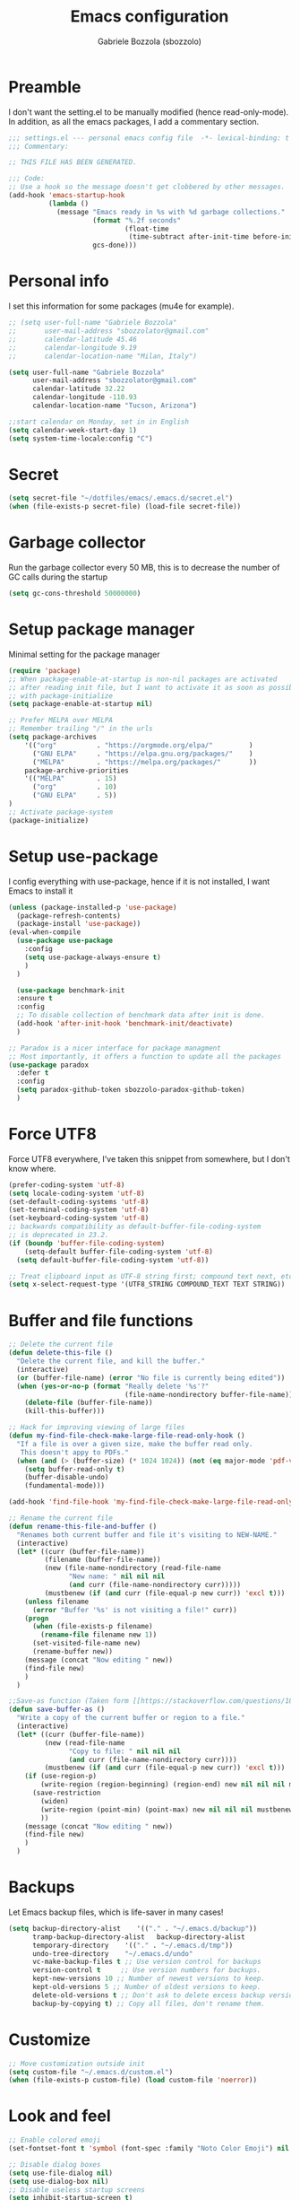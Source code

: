 #+TITLE: Emacs configuration
#+AUTHOR: Gabriele Bozzola (sbozzolo)
#+PROPERTY: header-args :tangle settings.el

* Preamble
  I don't want the setting.el to be manually modified (hence read-only-mode). In
  addition, as all the emacs packages, I add a commentary section.
  #+BEGIN_SRC emacs-lisp
    ;;; settings.el --- personal emacs config file  -*- lexical-binding: t ; eval: (read-only-mode 1)-*-
    ;;; Commentary:

    ;; THIS FILE HAS BEEN GENERATED.

    ;;; Code:
    ;; Use a hook so the message doesn't get clobbered by other messages.
    (add-hook 'emacs-startup-hook
              (lambda ()
                (message "Emacs ready in %s with %d garbage collections."
                         (format "%.2f seconds"
                                 (float-time
                                  (time-subtract after-init-time before-init-time)))
                         gcs-done)))
  #+END_SRC
* Personal info
  I set this information for some packages (mu4e for example).
  #+BEGIN_SRC emacs-lisp
    ;; (setq user-full-name "Gabriele Bozzola"
    ;;       user-mail-address "sbozzolator@gmail.com"
    ;;       calendar-latitude 45.46
    ;;       calendar-longitude 9.19
    ;;       calendar-location-name "Milan, Italy")

    (setq user-full-name "Gabriele Bozzola"
          user-mail-address "sbozzolator@gmail.com"
          calendar-latitude 32.22
          calendar-longitude -110.93
          calendar-location-name "Tucson, Arizona")

    ;;start calendar on Monday, set in in English
    (setq calendar-week-start-day 1)
    (setq system-time-locale:config "C")
  #+END_SRC
* Secret
  #+BEGIN_SRC emacs-lisp
    (setq secret-file "~/dotfiles/emacs/.emacs.d/secret.el")
    (when (file-exists-p secret-file) (load-file secret-file))
  #+END_SRC
* Garbage collector
  Run the garbage collector every 50 MB, this is to decrease
  the number of GC calls during the startup
  #+BEGIN_SRC emacs-lisp
    (setq gc-cons-threshold 50000000)
  #+END_SRC
* Setup package manager
  Minimal setting for the package manager
  #+BEGIN_SRC emacs-lisp
    (require 'package)
    ;; When package-enable-at-startup is non-nil packages are activated
    ;; after reading init file, but I want to activate it as soon as possible
    ;; with package-initialize
    (setq package-enable-at-startup nil)

    ;; Prefer MELPA over MELPA
    ;; Remember trailing "/" in the urls
    (setq package-archives
        '(("org"          . "https://orgmode.org/elpa/"         )
          ("GNU ELPA"     . "https://elpa.gnu.org/packages/"    )
          ("MELPA"        . "https://melpa.org/packages/"       ))
        package-archive-priorities
        '(("MELPA"        . 15)
          ("org"          . 10)
          ("GNU ELPA"     . 5))
    )
    ;; Activate package-system
    (package-initialize)
  #+END_SRC
* Setup use-package
  I config everything with use-package, hence if it is not installed, I want
  Emacs to install it
  #+BEGIN_SRC emacs-lisp
    (unless (package-installed-p 'use-package)
      (package-refresh-contents)
      (package-install 'use-package))
    (eval-when-compile
      (use-package use-package
        :config
        (setq use-package-always-ensure t)
        )
      )

      (use-package benchmark-init
      :ensure t
      :config
      ;; To disable collection of benchmark data after init is done.
      (add-hook 'after-init-hook 'benchmark-init/deactivate)
      )

    ;; Paradox is a nicer interface for package managment
    ;; Most importantly, it offers a function to update all the packages
    (use-package paradox
      :defer t
      :config
      (setq paradox-github-token sbozzolo-paradox-github-token)
      )
  #+END_SRC
* Force UTF8
  Force UTF8 everywhere, I've taken this snippet from somewhere, but
  I don't know where.
  #+BEGIN_SRC emacs-lisp
    (prefer-coding-system 'utf-8)
    (setq locale-coding-system 'utf-8)
    (set-default-coding-systems 'utf-8)
    (set-terminal-coding-system 'utf-8)
    (set-keyboard-coding-system 'utf-8)
    ;; backwards compatibility as default-buffer-file-coding-system
    ;; is deprecated in 23.2.
    (if (boundp 'buffer-file-coding-system)
        (setq-default buffer-file-coding-system 'utf-8)
      (setq default-buffer-file-coding-system 'utf-8))

    ;; Treat clipboard input as UTF-8 string first; compound text next, etc.
    (setq x-select-request-type '(UTF8_STRING COMPOUND_TEXT TEXT STRING))
  #+END_SRC
* Buffer and file functions
  #+BEGIN_SRC emacs-lisp
    ;; Delete the current file
    (defun delete-this-file ()
      "Delete the current file, and kill the buffer."
      (interactive)
      (or (buffer-file-name) (error "No file is currently being edited"))
      (when (yes-or-no-p (format "Really delete '%s'?"
                                 (file-name-nondirectory buffer-file-name)))
        (delete-file (buffer-file-name))
        (kill-this-buffer)))

    ;; Hack for improving viewing of large files
    (defun my-find-file-check-make-large-file-read-only-hook ()
      "If a file is over a given size, make the buffer read only.
       This doesn't appy to PDFs."
      (when (and (> (buffer-size) (* 1024 1024)) (not (eq major-mode 'pdf-view-mode)))
        (setq buffer-read-only t)
        (buffer-disable-undo)
        (fundamental-mode)))

    (add-hook 'find-file-hook 'my-find-file-check-make-large-file-read-only-hook)

    ;; Rename the current file
    (defun rename-this-file-and-buffer ()
      "Renames both current buffer and file it's visiting to NEW-NAME."
      (interactive)
      (let* ((curr (buffer-file-name))
             (filename (buffer-file-name))
             (new (file-name-nondirectory (read-file-name
                   "New name: " nil nil nil
                   (and curr (file-name-nondirectory curr)))))
             (mustbenew (if (and curr (file-equal-p new curr)) 'excl t)))
        (unless filename
          (error "Buffer '%s' is not visiting a file!" curr))
        (progn
          (when (file-exists-p filename)
            (rename-file filename new 1))
          (set-visited-file-name new)
          (rename-buffer new))
        (message (concat "Now editing " new))
        (find-file new)
        )
      )

    ;;Save-as function (Taken form [[https://stackoverflow.com/questions/18770669/how-can-i-save-as-in-emacs-without-visiting-the-new-file][StackExchange]] and extended)
    (defun save-buffer-as ()
      "Write a copy of the current buffer or region to a file."
      (interactive)
      (let* ((curr (buffer-file-name))
             (new (read-file-name
                   "Copy to file: " nil nil nil
                   (and curr (file-name-nondirectory curr))))
             (mustbenew (if (and curr (file-equal-p new curr)) 'excl t)))
        (if (use-region-p)
            (write-region (region-beginning) (region-end) new nil nil nil mustbenew)
          (save-restriction
            (widen)
            (write-region (point-min) (point-max) new nil nil nil mustbenew)
            ))
        (message (concat "Now editing " new))
        (find-file new)
        )
      )
  #+END_SRC
* Backups
  Let Emacs backup files, which is life-saver in many cases!
  #+BEGIN_SRC emacs-lisp
    (setq backup-directory-alist    '(("." . "~/.emacs.d/backup"))
          tramp-backup-directory-alist   backup-directory-alist
          temporary-directory    '(("." . "~/.emacs.d/tmp"))
          undo-tree-directory    "~/.emacs.d/undo"
          vc-make-backup-files t ;; Use version control for backups
          version-control t     ;; Use version numbers for backups.
          kept-new-versions 10 ;; Number of newest versions to keep.
          kept-old-versions 5 ;; Number of oldest versions to keep.
          delete-old-versions t ;; Don't ask to delete excess backup versions.
          backup-by-copying t) ;; Copy all files, don't rename them.
  #+END_SRC
* Customize
  #+BEGIN_SRC emacs-lisp
    ;; Move customization outside init
    (setq custom-file "~/.emacs.d/custom.el")
    (when (file-exists-p custom-file) (load custom-file 'noerror))
  #+END_SRC
* Look and feel
  #+BEGIN_SRC emacs-lisp
    ;; Enable colored emoji
    (set-fontset-font t 'symbol (font-spec :family "Noto Color Emoji") nil 'prepend)

    ;; Disable dialog boxes
    (setq use-file-dialog nil)
    (setq use-dialog-box nil)
    ;; Disable useless startup screens
    (setq inhibit-startup-screen t)
    (setq inhibit-startup-echo-area-message "sbozzolo")
    ;; NO toolbar
    (if (fboundp 'menu-bar-mode) (menu-bar-mode -1))
    (if (fboundp 'tool-bar-mode) (tool-bar-mode -1))
    (if (fboundp 'scroll-bar-mode) (scroll-bar-mode -1))

    ;; Clear the scratch buffer
    (setq initial-scratch-message nil)

    ;; Shrink fringes to 1 pixel
    (fringe-mode 1)

    ;; Replace fundamental mode with text-mode as default one
    (setq-default major-mode 'text-mode)

    ;; Enable column number
    ;; (setq column-number-mode t)

    ;; When problematic operations are performed, flash the screen
    ;; instead of ringing the terminal bell.
    (setq visible-bell nil)

    ;; Show a marker in the left fringe for lines not in the buffer
    (setq indicate-empty-lines t)

    ;; Scrolling-options
    (setq scroll-step 1
          ;; scroll-margin 5
          scroll-conservatively 10000
          scroll-preserve-screen-position 1)
    ;;(setq scroll-margin 7)
    ;;(setq scroll-conservatively 5)

    ;; Visually indicate matching pairs of parentheses
    (use-package paren
      :defer 3
      :config
      (show-paren-mode t)
      (setq show-paren-delay 0.0)
      )

    ;; Insert () [] {}
    (use-package elec-pair
      :defer 3
      :config
      (electric-pair-mode 1)
      )

    ;; Set limit 80 columns
    (setq-default fill-column 80)

    ;; Enable all disabled commands
    (setq disabled-command-function nil)

    ;;  Use pinentry-emacs
    (use-package pinentry
      :config
      (setq epa-pinentry-mode 'loopback)
      ;; Disable external pin managers
      ;; [[https://www.masteringemacs.org/article/keeping-secrets-in-emacs-gnupg-auth-sources][Taken from here]]
      (setenv "GPG_AGENT_INFO" nil)
      (pinentry-start)
      )

    ;;  Warning when opening files bigger than 50MB
    (setq large-file-warning-threshold 50000000)

    ;; Theme
    (use-package color-theme-sanityinc-solarized
      :config
      (load-theme 'sanityinc-solarized-dark t)
      ;(load-theme 'sanityinc-solarized-light t)
      ;; Flat modeline
      (set-face-attribute 'mode-line nil :box nil)
      (set-face-attribute 'mode-line-inactive nil :box nil)
      ;;(load-theme 'sanityinc-solarized-light t)
      )

    ;; Enable prettification everywhere
    (when window-system (global-prettify-symbols-mode t))

    ;; Start find file from ~
    (setq default-directory "~/")

    ;; Yank at point not where cursor is
    (when window-system (setq mouse-yank-at-point t))

    ;; Overwrite highlithed text
    (delete-selection-mode t)

    ;; Force vertical split
    (setq split-height-threshold nil)
    (setq split-width-threshold 0)

    ;; Increase and decrease font with C-c C-+ and C-c C--
    (define-key global-map (kbd "C-c C-=") 'text-scale-increase)
    (define-key global-map (kbd "C-c C--") 'text-scale-decrease)

    (define-key global-map (kbd "C-x (") 'kmacro-start-macro-or-insert-counter)

    ;; Tab align every 4 chars
    (setq-default tab-stop-list (number-sequence 4 200 4))

    ;; Join line
    (global-set-key (kbd "M-j") (lambda () (interactive) (join-line -1)))

    ;; Load .el if newer than corresponding .elc
    (setq load-prefer-newer t)

    ;; When opening a file, always follow symlinks.
    (setq vc-follow-symlinks t)

    ;; When saving a file that starts with `#!', make it executable.
    (add-hook 'after-save-hook
              'executable-make-buffer-file-executable-if-script-p)

    ;; Don't assume that sentences should have two spaces after
    ;; periods.
    (setq sentence-end-double-space nil)

    ;; When you double-click on a file in the Files open it as a
    ;; buffer in the existing Emacs frame, rather than creating a new
    ;; frame just for that file.
    (setq pop-up-frames nil)

    ;; Do not print redefinitions warnings
    (setq ad-redefinition-action 'accept)

    ;; Don't ask `yes/no?', ask `y/n?'.
    (fset 'yes-or-no-p 'y-or-n-p)

    ;; Turn on syntax highlighting whenever possible.
    (global-font-lock-mode t)

    ;; Ask if you're sure that you want to close Emacs
    (setq confirm-kill-emacs 'y-or-n-p)

    ;; Indent with spaces not tabs
    (setq-default indent-tabs-mode nil)

    ;; When something changes a file, automatically refresh the
    ;; buffer containing that file so they can't get out of sync.
    (use-package autorevert
      :defer 6
      :config
      (global-auto-revert-mode t)
      (setq global-auto-revert-non-file-buffers t
            auto-revert-verbose nil)
      (setq revert-without-query '("\\.pdf"))
      )

    (use-package alert
      :defer t
      :config
      (setq alert-default-style 'libnotify)
      )

    ;; When saving a file in a directory that doesn't exist, offer
    ;; to (recursively) create the file's parent directories.
    (add-hook 'before-save-hook
              (lambda ()
                (when buffer-file-name
                  (let ((dir (file-name-directory buffer-file-name)))
                    (when (and (not (file-exists-p dir))
                               (y-or-n-p (format "Directory %s does not exist. Create it?" dir)))
                      (make-directory dir t))))))

    ;; Kill the buffer withouth asking
    (defun kill-this-buffer ()  ; for the menu bar
      "Kill the current buffer overrided to work always."
      (interactive)
      (kill-buffer (current-buffer))
      )

    (global-set-key (kbd "C-x k") 'kill-this-buffer)

    ;; Better C-a
    (defun smarter-move-beginning-of-line (arg)
      "Move point back to indentation of beginning of line.

                          Move point to the first non-whitespace character on this line.
                          If point is already there, move to the beginning of the line.
                          Effectively toggle between the first non-whitespace character and
                          the beginning of the line.

                          If ARG is not nil or 1, move forward ARG - 1 lines first.  If
                          point reaches the beginning or end of the buffer, stop there."
      (interactive "^p")
      (setq arg (or arg 1))

      ;; Move lines first
      (when (/= arg 1)
        (let ((line-move-visual nil))
          (forward-line (1- arg))))

      (let ((orig-point (point)))
        (back-to-indentation)
        (when (= orig-point (point))
          (move-beginning-of-line 1))))

    ;; remap C-a to `smarter-move-beginning-of-line'
    (global-set-key [remap move-beginning-of-line]
                    'smarter-move-beginning-of-line)

    ;; Kill the line backward
    (global-set-key (kbd "C-c k")  '(lambda (arg) (interactive "p") (kill-line (- 1 arg))))

    ;; When opening a new buffer change to focus to it
    ;; (Taken from [[http://stackoverflow.com/questions/6464738/how-can-i-switch-focus-after-buffer-split-in-emacs][StackExchange]])
    (defun sbozzolo/split-window-func (&optional window)
      (let ((new-window (split-window-sensibly window)))
        (if (not (active-minibuffer-window))
            (select-window new-window))))
    (setq split-window-preferred-function 'sbozzolo/split-window-func)

    ;; Fix for man-mode
    (defadvice man
        (before man activate)
      (setq split-window-preferred-function 'split-window-sensibly))
    (defadvice man
        (after man activate)
      (setq split-window-preferred-function 'sbozzolo/split-window-func)
      (dolist (buf (buffer-list))
        (with-current-buffer buf
          (when (eq major-mode 'Man-mode)
            (select-window (get-buffer-window buf 'visible))
            )
          )
        )
      )

    ;;Add in the minibuffer history only new entries
    (setq history-delete-duplicates t)

    ;; Purcell's function for changing mode for scripts
    (defun sanityinc/set-mode-for-new-scripts ()
      "Invoke `normal-mode' if this file is a script and in `fundamental-mode'."
      (and
       (eq major-mode 'fundamental-mode)
       (>= (buffer-size) 2)
       (save-restriction
         (widen)
         (string= "#!" (buffer-substring (point-min) (+ 2 (point-min)))))
       (normal-mode)))
    (add-hook 'after-save-hook 'sanityinc/set-mode-for-new-scripts)

    ;;Copy whole line
    (defun copy-line (arg)
      "Copy lines (as many as prefix argument) in the kill ring.
                          Ease of use features:
                          - Move to start of next line.
                          - Appends the copy on sequential calls.
                          - Use newline as last char even on the last line of the buffer.
                          - If region is active, copy its lines."
      (interactive "p")
      (let ((beg (line-beginning-position))
            (end (line-end-position arg)))
        (when mark-active
          (if (> (point) (mark))
              (setq beg (save-excursion (goto-char (mark)) (line-beginning-position)))
            (setq end (save-excursion (goto-char (mark)) (line-end-position)))))
        (if (eq last-command 'copy-line)
            (kill-append (buffer-substring beg end) (< end beg))
          (kill-ring-save beg end)))
      (kill-append "\n" nil)
      (beginning-of-line (or (and arg (1+ arg)) 2))
      (if (and arg (not (= 1 arg))) (message "%d lines copied" arg)))

    (global-set-key (kbd "C-c c")  'copy-line)

    (use-package unfill
      :bind (([remap fill-paragraph] . unfill-toggle)
             ("C-c q" . fill-sentences-in-paragraph))
      :commands (fill-sntences-in-paragraph)
      :config
      ;; From http://mbork.pl/2019-01-20_Filling_and_version_control
      (defun fill-sentences-in-paragraph ()
        "Fill the current paragraph with a newline after each sentence."
        (interactive)
        (save-excursion
          (save-restriction
            (mark-paragraph)
            (narrow-to-region (point) (mark))
            (while (not (eobp))
              (fill-region-as-paragraph
               (point)
               (progn (forward-sentence) (point)))
              (delete-horizontal-space)
              (newline)))))
      )


    ;; Open file as root if necessary
    ;; THIS DOESN'T WORK OVER TRAMP!
    (defadvice find-file (after find-file-sudo activate)
      "Find file as root if necessary."
      (unless (and buffer-file-name
                   (file-writable-p buffer-file-name))
        (find-alternate-file (concat "/sudo:root@" (system-name) ":" buffer-file-name))))

    ;; ;This automatically applies ansi-color interpretation of terminal escape sequences to compilation buffers. ;
    ;; ; https://ivanmalison.github.io/dotfiles/ ;
    ;; (defun imalison:colorize-compilation-buffer ()
    ;;   (let ((was-read-only buffer-read-only))
    ;;     (unwind-protect
    ;;         (progn
    ;;           (when was-read-only
    ;;             (read-only-mode -1))
    ;;           (ansi-color-apply-on-region (point-min) (point-max)))
    ;;       (when was-read-only
    ;;         (read-only-mode +1)))))

    ;; (add-hook 'compilation-filter-hook 'imalison:colorize-compilation-buffer)

    ;; (setq
    ;;  display-buffer-alist
    ;;  `(
    ;;    ;; Messages, errors, Calendar and REPLs in the bottom side window
    ;;    (,(rx bos (or "*Apropos"             ; Apropos buffers
    ;;                  "*Man"                 ; Man buffers
    ;;                  "*Help"                ; Help buffers
    ;;                  "*Warnings*"           ; Emacs warnings
    ;;                  "*Compile-Log*"        ; Emacs byte compiler log
    ;;                  "*compilation"         ; Compilation buffers
    ;;                  "*Flycheck errors*"    ; Flycheck error list
    ;;                  "*Calendar"            ; Calendar window
    ;;                  "*intero"              ; Intero REPL
    ;;                  "*ielm"                ; IELM REPL
    ;;                  ;; AUCTeX command output
    ;;                  (and (1+ nonl) " output*")))
    ;;     (display-buffer-reuse-window display-buffer-in-side-window)
    ;;     (side . bottom)
    ;;     (reusable-frames . visible)
    ;;     (window-height . 0.45))
    ;;    (,(rx bos "*shell")
    ;;     (display-buffer-same-window)
    ;;     (reusable-frames . nil))
    ;;    (,(rx bos "*pdf")
    ;;     (display-buffer-reuse-window display-buffer-in-side-window)
    ;;     (side . right)
    ;;     (reusable-frames . visible)
    ;;     (window-width . 0.5))
    ;;    ;; Let `display-buffer' reuse visible frames for all buffers.  This must
    ;;    ;; be the last entry in `display-buffer-alist', because it overrides any
    ;;    ;; later entry with more specific actions.
    ;;    ("." nil (reusable-frames . visible))))

  #+END_SRC
** Modeline customization
   #+BEGIN_SRC emacs-lisp
     (defun internet-up-p (&optional host)
       (interactive)
       (= 0 (call-process "ping" nil nil nil "-c" "1" "-W" "1"
                          (if host host "www.google.com"))))

     (use-package time
     :defer 10
     :config
       (setq display-time-24hr-format t)
       ;; (setq display-time-format "%H:%M - %d %B %Y")
       (setq display-time-load-average-threshold 0.9)
     )

     (use-package spaceline
       :defer 4
       :config
       (require 'spaceline-config)
       (spaceline-spacemacs-theme)
       (setq spaceline-buffer-encoding-abbrev-p nil)
                                             ;(setq spaceline-line-column-p nil)
       (setq spaceline-line-p nil)
       (setq powerline-default-separator (quote arrow))
       (line-number-mode 1)
       (column-number-mode 1)
       (display-time-mode 1)
       (use-package fancy-battery
         :config
         (setq fancy-battery-show-percentage t)
         (setq battery-update-interval 15)
         (if window-system
             (fancy-battery-mode)
           (display-battery-mode)))
       (spaceline-spacemacs-theme)
       )
   #+END_SRC
* Minor-modes
  To not have the modeline full of minor modes I use globally diminish.
  #+BEGIN_SRC emacs-lisp
    (use-package diminish)
  #+END_SRC

  To handle abbreviations (buit-in, and I don't know how to use it)
  #+BEGIN_SRC emacs-lisp
    ;; (use-package abbrev
    ;;   :diminish t
    ;;   )
  #+END_SRC

  #+BEGIN_SRC emacs-lisp
    (use-package comment-dwim-2
      :hook
      (paredit-mode . (lambda () (interactive)
                        (define-key paredit-mode-map (kbd "M-;") nil) ))
      :bind ("M-;" . comment-dwim-2)
      )
  #+END_SRC

  #+BEGIN_SRC emacs-lisp
    ;; C-w kill line if no region is active
    (use-package whole-line-or-region
      :diminish whole-line-or-region-local-mode
      :hook
      ((prog-mode . whole-line-or-region-local-mode)
      (bibtex-mode . whole-line-or-region-local-mode)
      (text-mode . whole-line-or-region-local-mode))
     )
  #+END_SRC

  Move lines with M-<up> and M-<down>
  #+BEGIN_SRC emacs-lisp
    (use-package move-text
      :defer 2
      :config
      (move-text-default-bindings)
      )
  #+END_SRC

  Highlight line where the point is
  #+BEGIN_SRC emacs-lisp
      (use-package hl-line
        :if (window-system)
        :defer 3
        :config
        (global-hl-line-mode t)
        :hook
        ((term-mode . (lambda () (setq-local global-hl-line-mode nil)))
         (vterm-mode . (lambda () (setq-local global-hl-line-mode nil)))
         (eww-mode . (lambda () (setq-local global-hl-line-mode nil))))
      )

      (use-package beacon
        :defer 3
        :if (window-system)
        :config
        (beacon-mode t)
        :hook
        ((term-mode . (lambda () (setq-local beacon-mode nil)))
         (vterm-mode . (lambda () (setq-local beacon-mode nil)))
         (eww-mode . (lambda () (setq-local beacon-mode nil))))
      )
  #+END_SRC

  Winner mode for preserving my windows structure
  #+BEGIN_SRC emacs-lisp
     (use-package winner
       :defer 4
       :config
       (winner-mode t)
       :bind
       ;; (global-set-key (kbd "C-<left>") 'winner-undo)
       ;; (global-set-key (kbd "C-<right>") 'winner-redo)
       (("C-<prior>"     .   winner-undo)
        ("C-<next>"      .   winner-redo)
        ("C-s-j"         .   winner-undo)
        ("C-s-k"         .   winner-redo)
        ("<XF86Back>"    .   winner-undo)
        ("<XF86Forward>" .   winner-redo))
       )
  #+END_SRC

  Undo-tree
  #+BEGIN_SRC emacs-lisp
    (use-package undo-tree
      :diminish undo-tree-mode
      :config
      (global-undo-tree-mode)
       ;; autosave the undo-tree history
      (setq undo-tree-history-directory-alist
            `((".*" . ,undo-tree-directory)))
      (setq undo-tree-auto-save-history t)
      :bind (("\C-x u" . undo-tree-visualize))
      )
  #+END_SRC

  Windmode for easier moving between windows
  #+BEGIN_SRC emacs-lisp
    (use-package windmove
      :bind
      (("s-k" . windmove-up)
       ("s-h" . windmove-left)
       ("s-j" . windmove-down)
       ("s-l" . windmove-right))
    )
  #+END_SRC

  Expand region to select semantically
  #+BEGIN_SRC emacs-lisp
    ; Expand the marked region in semantic increments (negative prefix to reduce region)
    (use-package expand-region
      :bind ("C-=" . er/expand-region)
      )
  #+END_SRC

  Save recent files visited
  #+BEGIN_SRC emacs-lisp
    (use-package recentf
      :defer 4
      :bind ("C-x C-r" . counsel-recentf)
      :config
      (recentf-mode 1)
      (setq-default
       recentf-max-saved-items 1000
       recentf-exclude '("/tmp/" "/ssh:"))
      )
  #+END_SRC

  Clickable addresses and web urls
  #+BEGIN_SRC emacs-lisp
      (use-package goto-addr
        :hook
        ((prog-mode . goto-address-prog-mode)
         (term-mode. goto-address-mode))
        )
  #+END_SRC
** Google C/C++ style
  #+BEGIN_SRC emacs-lisp
      (use-package google-c-style
        :hook
        ((c-mode-common . google-set-c-style)
         (c-mode-common. google-make-newline-indent))
        )
  #+END_SRC
** Whitespaces
   Whitespace configuration, stolen from Purcell
   #+BEGIN_SRC emacs-lisp
     (use-package whitespace-cleanup-mode
       :diminish whitespace-cleanup-mode
       ;; Delete trailing whitespaces every time a buffer is saved
       :hook (before-save . delete-trailing-whitespace)
       :config
       ;; Show whitespaces
       (setq-default show-trailing-whitespace t)
       ;; Clean thitespaces
       (global-whitespace-cleanup-mode t)

       (defun sanityinc/no-trailing-whitespace ()
         "Turn off display of trailing whitespace in this buffer."
         (setq show-trailing-whitespace nil))

       ;; But don't show trailing whitespace in term modes, and so on
       (dolist (hook '(special-mode-hook
                       Info-mode-hook
                       eww-mode-hook
                       eshell-mode-hook
                       term-mode-hook
                       comint-mode-hook
                       compilation-mode-hook
                       ein:notebook-mode-hook
                       telega-root-mode-hook
                       telega-chat-mode-hook
                       vterm-mode-hook
                       minibuffer-setup-hook))
         (add-hook hook #'sanityinc/no-trailing-whitespace))
       ;; Cycle spacing kills every space except one the first ime
       ;; it is called, the second kills everyone
       (global-set-key [remap just-one-space] 'cycle-spacing)
       )
   #+END_SRC
** Engine-mode
   Engine-mode is a convenient way to search online directly from Emacs.
   The default keybind is C-x /
   #+BEGIN_SRC emacs-lisp
          (use-package engine-mode
            :config
            (engine-mode t)

            ;; It seems that somewhere the value is overwritten
            (setq engine/browser-function 'browse-url-chromium-app)

            (defengine ads-abs
              "http://adsabs.harvard.edu/cgi-bin/basic_connect?qsearch=%s&version=1"
              :keybinding "a")

            (defengine duckduckgo
              "https://duckduckgo.com/?q=%s"
              :keybinding "d")

            (defengine google
              "https://www.google.com/search?ie=utf-8&oe=utf-8&q=%s"
              :keybinding "g")

            (defengine merriam-webster
              "https://www.merriam-webster.com/dictionary/%s"
              :keybinding "m")

            (defengine merriam-webster-thesaurus
              "https://www.merriam-webster.com/thesaurus/%s"
              :keybinding "t")

            (defengine synonym
              "https://www.thesaurus.com/browse/%s"
              :keybinding "s")
            )
   #+END_SRC
** TRAMP
   Use controlmaster to use always the same ssh socket.
   #+BEGIN_SRC emacs-lisp
    (use-package tramp
      :defer t
      :init
      (setq tramp-ssh-controlmaster-options
            (substitute-in-file-name (concat
                                      "-o ControlPath=$HOME/.ssh/ssh-%%r@%%h:%%p "
                                      "-o ControlMaster=auto -o ControlPersist=yes")))
      (setq tramp-default-method "ssh")
      :config
      ;; Use $PATH of the remote machine
      (add-to-list 'tramp-remote-path 'tramp-own-remote-path)
      (setq tramp-shell-prompt-pattern "\\(?:^\\|\r\\)[^]#$%>\n]*#?[]#$%>].* *\\(^[\\[[0-9;]*[a-zA-Z] *\\)*")
    )
   #+END_SRC
** Sessions
   #+BEGIN_SRC emacs-lisp
    (use-package session
      :hook
      (after-init . session-initialize)
      :config
      ;; save a list of open files in ~/.emacs.d/.emacs.desktop
      (setq desktop-path (list user-emacs-directory)
            desktop-auto-save-timeout 600
            desktop-restore-frames nil)
      (setq-default history-length 1000)
      (savehist-mode t)
      ;; save a bunch of variables to the desktop file
      ;; for lists specify the len of the maximal saved data also
      (setq desktop-globals-to-save
            (append '((comint-input-ring        . 50)
                      (compile-history          . 30)
                      desktop-missing-file-warning
                      (dired-regexp-history     . 20)
                      (extended-command-history . 30)
                      (face-name-history        . 20)
                      (file-name-history        . 100)
                      (grep-find-history        . 30)
                      (grep-history             . 30)
                      (ido-buffer-history       . 100)
                      (ido-last-directory-list  . 100)
                      (ido-work-directory-list  . 100)
                      (ido-work-file-list       . 100)
                      (ivy-history              . 100)
                      (magit-read-rev-history   . 50)
                      (minibuffer-history       . 50)
                      (org-clock-history        . 50)
                      (org-refile-history       . 50)
                      (org-tags-history         . 50)
                      (query-replace-history    . 60)
                      (read-expression-history  . 60)
                      (regexp-history           . 60)
                      (regexp-search-ring       . 20)
                      register-alist
                      (search-ring              . 20)
                      (shell-command-history    . 50)
                      tags-file-name
                      tags-table-list)))

      (setq session-save-file (expand-file-name ".session" user-emacs-directory))
      (setq session-name-disable-regexp "\\(?:\\`'/tmp\\|\\.git/[A-Z_]+\\'\\)")
      )
   #+END_SRC
** Flycheck
   #+BEGIN_SRC emacs-lisp
     ;; (use-package flycheck
     ;;   :defer 7
     ;;   :hook
     ;;   (prog-mode . flycheck-mode)
     ;;   :config (progn
     ;;             (setq flycheck-check-syntax-automatically '(save mode-enabled))
     ;;             (setq flycheck-standard-error-navigation nil)
     ;;             ;; flycheck errors on a tooltip (doesn't work on console)
     ;;             (when (display-graphic-p (selected-frame))
     ;;               (eval-after-load 'flycheck
     ;;                 '(custom-set-variables
     ;;                   '(flycheck-display-errors-function #'flycheck-pos-tip-error-messages)))
     ;;               ))
     ;; (use-package flycheck-pos-tip
     ;;   :after flycheck
     ;;   )
     ;;   )
   #+END_SRC
** ggtags
   #+BEGIN_SRC emacs-lisp
     (use-package ggtags
       :ensure t
       :defer t
       :hook
       (c-mode-common-hook .
                 (lambda ()
                   (when (derived-mode-p 'c-mode 'c++-mode)
                     (ggtags-mode 1))))
       )
   #+END_SRC
** Company
   #+BEGIN_SRC emacs-lisp
     (use-package company
       :init   (global-company-mode)
       :diminish company-mode
       )

     ;; (use-package company
     ;;   :init   (global-company-mode)
     ;;   :config

     ;;   ;; Ignore some file
     ;;   (setq completion-ignored-extensions
     ;;         '(".o" ".elc" "~" ".bin" ".class" ".exe" ".ps" ".abs" ".mx"
     ;;           ".~jv" ".rbc" ".pyc" ".beam" ".aux" ".out" ".pdf" ".hbc"))

     ;;   (setq company-transformers '(company-sort-by-occurrence)) ; weight by frequency

     ;;   (setq completion-cycle-threshold 5)

     ;;   ;; To have completion with TAB
     ;;   (setq tab-always-indent 'complete)
     ;;   ;; Do not wait!
     ;;   (setq company-idle-delay 0)

     ;;   (add-to-list 'completion-styles 'initials t)

     ;;   (setq-default company-dabbrev-other-buffers 'all
     ;;                 company-tooltip-align-annotations t)

     ;;   ;; ;; Documentation popups for Company
     ;;   ;; (use-package company-quickhelp
     ;;   ;;   :defer t
     ;;   ;;   :after company
     ;;   ;;   :init (add-hook 'global-company-mode-hook #'company-quickhelp-mode))

     ;;   ;; (use-package company-c-headers
     ;;   ;;   :diminish company-c-headers
     ;;   ;;   :defer t
     ;;   ;;   :after company
     ;;   ;;   :config
     ;;   ;;   (add-to-list 'company-backends 'company-c-headers)
     ;;   ;;   )

     ;;   :diminish company-mode
     ;;   :bind  (:map company-active-map
     ;;                ("C-n" . company-select-next)
     ;;                ("C-p" . company-select-previous)
     ;;                ("M-/" . company-other-backend))

     ;;   )

     ;; ;; (with-eval-after-load 'company
     ;; ;;   (add-hook 'c++-mode-hook 'company-mode)
     ;; ;;   (add-hook 'c-mode-hook 'company-mode))

     ;; ;; (use-package company-irony
     ;; ;;   :defer  t
     ;; ;;   :after company
     ;; ;;   :config
     ;; ;;     (setq-local company-backends '((company-etags
     ;; ;;                                     company-dabbrev-code
     ;; ;;                                     company-c-headers
     ;; ;;                                     company-irony))))
     ;; ;; ; Remember irony-install-server
     ;; ;; (use-package irony
     ;; ;;   :defer t
     ;; ;;   :after company
     ;; ;;   :config
     ;; ;;     (add-hook 'c++-mode-hook 'irony-mode)
     ;; ;;     (add-hook 'c-mode-hook 'irony-mode)
     ;; ;;     (add-hook 'irony-mode-hook 'irony-cdb-autosetup-compile-options))

     ;; (use-package company-statistics         ; Show likelier candidates on top
     ;;   :defer t
     ;;   :after company
     ;;   :config (company-statistics-mode))

     ;; (with-eval-after-load 'company
     ;;     (add-hook 'python-mode-hook 'company-mode))

     ;; (defun python-mode-company-init ()
     ;;   (setq-local company-backends '((company-jedi
     ;;                                   company-etags
     ;;                                   company-dabbrev-code))))

     ;; (use-package company-jedi
     ;;   :defer t
     ;;   :after company
     ;;   :init
     ;;   (add-hook 'python-mode-hook '(lambda () (interactive) (add-to-list 'company-backends 'company-jedi)))
     ;;   :config
     ;;   (add-hook 'python-mode-hook 'jedi:setup)
     ;;   (add-hook 'python-mode-hook 'company-mode)
     ;;   (add-hook 'python-mode-hook 'python-mode-company-init)
     ;;   )

     ;; (use-package company-shell              ; Company support for shell functions
     ;;   :defer t
     ;;   :after company
     ;;   :config
     ;;   ;;All the executables in my $PATH
     ;;   (add-to-list 'company-backends 'company-shell)
     ;;   ;;All the executables in env
     ;;   (add-to-list 'company-backends 'company-shell-env))
   #+END_SRC
** Ivy and friends
   #+BEGIN_SRC emacs-lisp
       ;; Ivy and counsel instead of IDO
       (use-package ivy
         :diminish ivy-mode
         :bind
         (("C-x b" . ivy-switch-buffer)
          ("C-s" . counsel-grep-or-swiper)
          ("C-r" . swiper)
          :map ivy-minibuffer-map
          ("C-j" . ivy-immediate-done)
          ("RET" . ivy-alt-done)
          )
         :config
         (ivy-mode 1)
         (setq counsel-grep-swiper-limit (* 1024 100000))
         (setq conusel-grep-base-command "grep -i -E -n -e %s %s")
         (setq-default ivy-use-virtual-buffers t
                       ivy-count-format ""
                       ivy-display-style 'fancy
                       projectile-completion-system 'ivy
                       ivy-initial-inputs-alist
                       '((counsel-M-x . "^")
                         (man . "^")
                         (woman . "^")))
         ;; Press C-p to select an item, then press RET to return it
         ;; (For example when renaming files with the same name)
         (setq ivy-use-selectable-prompt t)
         )

       (use-package counsel
         :diminish counsel-mode
         :ensure ivy
         :init
         (setq-default counsel-mode-override-describe-bindings t)
         (add-hook 'after-init-hook 'counsel-mode)
         :bind
         (("M-x" . counsel-M-x)
          ("C-x C-f" . counsel-find-file)
          ("M-y" . counsel-yank-pop)
          ("C-h d" . counsel-apropos)
          :map ivy-minibuffer-map   ("M-y" . ivy-next-line)
          )
         )

     (use-package counsel-tramp          ; Ivy interface for SSH via TRAMP
       ;:bind ("C-c a t t" . counsel-tramp)
       :defer t
       )
   #+END_SRC
** Flyspell
   #+BEGIN_SRC emacs-lisp
    (use-package flyspell
      :defer 6
      :hook
      ((flyspell-mode . (lambda () (define-key
                                            flyspell-mode-map (kbd "C-c $") nil)))
      ;;Checking spell in comments and string
      (c-mode . flyspell-prog-mode)
      (sh-mode . flyspell-prog-mode)
      (c++-mode . flyspell-prog-mode)
      (python-mode . flyspell-prog-mode)
      (makefile-mode . flyspell-prog-mode)
      (emacs-lisp-mode . flyspell-prog-mode))
      :config
      ;; Use hunspell
      (setq ispell-program-name "hunspell")
      ;; With a dictionary in my home
      (setq ispell-personal-dictionary (substitute-in-file-name "$HOME/.emacs.d/hunspell_dict.txt"))

      (defun instant-save-word ()
        "Add the word around the point to the personal dictionary
    defined in ispell-personal-dictionary without asking"
        (interactive)
        (let ((current-location (point))
              (word (flyspell-get-word)))
          (when (consp word)
            (flyspell-do-correct 'save nil (car word) current-location (cadr word) (caddr word) current-location))))
       :bind
       (("C-c $" . instant-save-word))
      )
   #+END_SRC
* Major-modes
  In some cases I set mode explicitly even if it is not necessary.

  This is for Ledger for personal finances
  #+BEGIN_SRC emacs-lisp
    (use-package ledger-mode
      :mode (("\\.ledger\\'" . ledger-mode))
      :bind (:map ledger-mode-map
      ("C-c C-z" .  (lambda () (interactive) (progn (ledger-sort-buffer) (ledger-mode-clean-buffer))))
      )
      )
  #+END_SRC


  #+BEGIN_SRC emacs-lisp
  (use-package helpful                    ; A better *help* buffer
  :ensure t
  :bind (("C-c p" . helpful-at-point)
         ("C-h f" . helpful-callable)
         ("C-h C" . helpful-command)
         ("C-h F" . helpful-function)
         ("C-h k" . helpful-key)
         ("C-h v" . helpful-variable)))
  #+END_SRC

  #+BEGIN_SRC emacs-lisp
    (use-package browse-url                 ; Browse URLs
      :bind
      (
       ("C-x / b" . sbozzolo/browse-url)
       ("C-c g c" . (lambda () (interactive) (browse-url "https://calendar.google.com/calendar/b/1/r")))
       )
      :config

      (defun sbozzolo/browse-url (url)
        "Browse url starting with what is at the point"
        (interactive (list
                      (read-string (format "URL (%s): " (thing-at-point 'url))
                                   (thing-at-point 'url) nil (thing-at-point 'url))))
        (browse-url url))

      (setq browse-url-browser-function 'browse-url-chromium-app)

      ;; This is to have a full screen chromium using the "-app="
      ;; trick. Apparently it works only if the protocol is specified
      (defun browse-url-chromium-app (url &optional _new-window)
        "Ask the Chromium WWW browser to load URL.
        Default to the URL around or before point.  The strings in
        variable `browse-url-chromium-arguments' are also passed to
        Chromium.
        The optional argument NEW-WINDOW is not used."
        (interactive (browse-url-interactive-arg "URL: "))
        (setq url (browse-url-encode-url url))
        ;; Check if url starts with http:// or https://, if not add it
        (unless
            (or (equal (substring url 0 7) "file://")
                (equal (substring url 0 7) "http://")
                (equal (substring url 0 8) "https://"))
          (setq url (concat "http://" url))
          )
        (let* ((process-environment (browse-url-process-environment)))
          (apply 'start-process
                 url nil
                 browse-url-chromium-program
                 (append
                  browse-url-chromium-arguments
                  (list (concat "--app=" url))))))
      )
  #+END_SRC

  Mathematica
  #+BEGIN_SRC emacs-lisp
    (use-package wolfram-mode
      :mode (("\\.math\\'" . wolfram-mode)
             ("\\.nb\\'"   . wolfram-mode)
             ("\\.m\\'"    . wolfram-mode))
      )
  #+END_SRC

  Systemd to edit systemd units.
  #+BEGIN_SRC emacs-lisp
    (use-package systemd
      :mode (("\\.timer\\'"   . systemd-mode)
             ("\\.service\\'" . systemd-mode))
      )
  #+END_SRC

  CMake files
  #+BEGIN_SRC emacs-lisp
    (use-package cmake-mode
    :defer t
    )
  #+END_SRC


  Edit dockerfile
  #+BEGIN_SRC emacs-lisp
    (use-package dockerfile-mode
      :mode (("\\.Dockerfile\\'" . dockerfile-mode))
      )
  #+END_SRC

  Edit yaml
  #+BEGIN_SRC emacs-lisp
    (use-package yaml-mode
      :mode (("\\.yaml\\'" . yaml-mode))
      )
  #+END_SRC

  Editable grep buffers
  #+BEGIN_SRC emacs-lisp
    (use-package wgrep
      :defer t
      )
  #+END_SRC

  Emacs interface to GNU pass for password storing.
  When using EXWM pinentry-curses must not be used!
  #+BEGIN_SRC emacs-lisp
    (use-package pass
      :defer t
      :config
         (define-key pass-mode-map (kbd "q") (lambda () (interactive)
                           (progn
                            (dolist (buf (buffer-list))
                              (with-current-buffer buf
                                (when (eq major-mode 'pass-view-mode)
                                  (kill-buffer buf))))
                                   (quit-window t)
                            )
                           ))
                   )
    (use-package ivy-pass
      :defer t
      )
  #+END_SRC

  System monitor, it doesn't work if the minibuffer is hidden
  #+BEGIN_SRC emacs-lisp
    (use-package symon
       :bind
       ("C-M-h" . symon-mode)
       :config
       (when (setq exwm-workspace-minibuffer-position 'bottom) (exwm-workspace-attach-minibuffer))
       )
  #+END_SRC

  Paraedit for lisp editing and ielm for debugging.
  I wish I knew how to use it.
  #+BEGIN_SRC emacs-lisp
    ;; (use-package paredit
    ;;   :hook
    ;;   ((emacs-lisp-mode . paredit-mode)
    ;;   ;; enable in the *scratch* buffer
    ;;   (isp-interaction . paredit-mode)
    ;;   (ielm-mode-hook . paredit-mode)
    ;;   (lisp-mode-hook . paredit-mode)
    ;;   (eval-expression-minibuffer . paredit-mode))
    ;;   )
  #+END_SRC

  Gitignore
  #+BEGIN_SRC emacs-lisp
    (use-package gitignore-mode
      :mode (("\\.gitignore\\'" . gitignore-mode))
      :hook
      (gitignore-mode . (lambda () (setq require-final-newline t)))
    )
  #+END_SRC

  Markdown mode for markdown (eg. Hugo)
  #+BEGIN_SRC emacs-lisp
    (use-package markdown-mode
      :mode (("\\.md\\'" . markdown-mode))
      )
  #+END_SRC

  Some sh-like files
  #+BEGIN_SRC emacs-lisp
    (use-package sh-script
      :mode (("\\.ebuild\\'" . sh-mode)
             ;Einstein Toolkit
             ("\\.th\\'" . sh-mode)
             ("\\.ccl\\'" . sh-mode)
             ("\\.par\\'" . sh-mode))
      )
  #+END_SRC

  #+BEGIN_SRC emacs-lisp
  (use-package dired
  :ensure nil
  :defer t
  :config
     (setq
      dired-listing-switches "-alh" ;; Human readable size in dired
      dired-dwim-target t ;; Dired do what I mean, to move files more easily
      )
     ;; always delete and copy recursively
     (setq dired-recursive-deletes 'always
           dired-recursive-copies 'always
           )
           )
  #+END_SRC

  Ibuffer is a convenient way to manage open buffers
  #+BEGIN_SRC emacs-lisp
    (use-package ibuffer
      :commands (ibuffer)
      :bind (([remap list-buffers] . ibuffer))
      )
  #+END_SRC

  C programming
  #+BEGIN_SRC emacs-lisp
    ;; Compile with C-x C-m (C-m)
    (use-package cc-mode
      :bind ("C-x C-m" . compile)
    )
  #+END_SRC

  Julia programming
  #+BEGIN_SRC emacs-lisp
    (use-package julia-mode
      :mode (("\\.jl\\'" . julia-mode))
    )
  #+END_SRC

  Magit
  #+BEGIN_SRC emacs-lisp
    (use-package magit
      :config
      (setq magit-display-buffer-function
            (lambda (buffer)
              (display-buffer
               buffer (if (and (derived-mode-p 'magit-mode)
                               (memq (with-current-buffer buffer major-mode)
                                     '(magit-process-mode
                                       magit-revision-mode
                                       magit-diff-mode
                                       magit-stash-mode
                                       magit-status-mode)))
                          nil
                        '(display-buffer-same-window)))))
      ;;(setq magit-commit-arguments (quote ("--gpg-sign=bozzola.gabriele@gmail.com")))
      :bind (("\C-x g" . magit-status))
      )
  #+END_SRC

  Google translate on the fly :)
  #+BEGIN_SRC emacs-lisp
  ;; Google translate
  (use-package google-translate
    :init (setq google-translate-translation-directions-alist '(("it" . "en") ("en" . "it")))
    :config
    (require 'google-translate-smooth-ui)
    :bind (("\C-ct" . google-translate-smooth-translate))
   )
  #+END_SRC
  Define word
  #+BEGIN_SRC emacs-lisp
    (use-package define-word
      :bind (("\C-c d" . sbozzolo/define-word))
      :config
      ;; Small tweak so that the default behavior is to suggest what is under the point
      (defun sbozzolo/define-word (word)
        "Make define-word suggest the word at point"
        (interactive (list
                      (read-string (format "Word (%s): " (thing-at-point 'word))
                                   (thing-at-point 'word) nil (thing-at-point 'word))))
        (define-word word define-word-default-service))
      )
  #+END_SRC
** Pdftools
   #+BEGIN_SRC emacs-lisp
     (use-package pdf-tools
       :magic ("%PDF" . pdf-view-mode)
       :mode (("\\.pdf\\'" . pdf-view-mode))
     ;; Don't use swyper in pdf-tools
       :bind (:map pdf-view-mode-map
                   ("C-s" . isearch-forward)
                   ("C-r" . isearch-backward)
                   ("g"   . my-revert-pdf)
             )
       :config
       (pdf-tools-install :no-query)

       (setq-default pdf-view-display-size 'fit-page)

       ;; Sync tex and pdf
       (defun th/pdf-view-revert-buffer-maybe (file)
         (let ((buf (find-buffer-visiting file)))
           (when buf
             (with-current-buffer buf
               (when (derived-mode-p 'pdf-view-mode)
                 (pdf-view-revert-buffer nil t))))))
       (add-hook 'TeX-after-TeX-LaTeX-command-finished-hook
                 #'th/pdf-view-revert-buffer-maybe)


       (defun kill-file-associated-buffer-and-reopen-file ()
         "Kill the buffer if its file associated, and reopen the file."
         (let ((file buffer-file-name))
           (when file
             (kill-buffer)
             (find-file file))))

       (defun my-revert-pdf ()
         "Revert if local. Kill and reopen if remote."
         (interactive)
         (cond
          ;; If remote kill buffer and reopen.
          ((file-remote-p buffer-file-name)
           (kill-file-associated-buffer-and-reopen-file))
          ;; If not remote, just revert
          (t (revert-buffer))))
       )
   #+END_SRC
** Multi-term
   #+BEGIN_SRC emacs-lisp
     (use-package eterm-256color
       :hook  (term-mode . eterm-256color-mode)
       )

     ;; Some terminal functions
     (defun last-term-buffer (l)
       "Return most recently used term buffer."
       (when l
         (if (eq 'term-mode (with-current-buffer (car l) major-mode))
             (car l) (last-term-buffer (cdr l)))))

     (defun get-term ()
       "Switch to the term buffer last used, or create a new one if
         none exists, or if the current buffer is already a term."
       (interactive)
       (let ((b (last-term-buffer (buffer-list))))
         (if (or (not b) (eq 'term-mode major-mode))
             (multi-term)
           (switch-to-buffer b))))

     ;; Better paste
     (defun my/term-paste (&optional string)
       "Paste on terminals"
       (interactive)
       (process-send-string
        (get-buffer-process (current-buffer))
        (if string string (current-kill 0))))

     (use-package multi-term
       :init
       ;; Fix encoding
       (defadvice multi-term (after advise-multi-term-coding-system)
         (set-buffer-process-coding-system 'utf-8-unix 'utf-8-unix))
       (ad-activate 'multi-term)
       :bind (:map term-raw-map
                   ("C-y" . my/term-paste)
                   )
       :config
       (setq multi-term-program "/bin/zsh")

       ;; It would be nice to find a more compact way using remove and add-to-list

       (setq term-bind-key-alist
             '(("C-c C-c" . term-interrupt-subjob)
               ("C-c C-j" . term-line-mode)
               ("C-c C-e" . term-send-esc)
               ("C-p" . previous-line)
               ("C-n" . next-line)
               ("C-m" . term-send-return)
               ("C-y" . term-paste)
               ("M-f" . term-send-forward-word)
               ("M-b" . term-send-backward-word)
               ("M-o" . term-send-backspace)
               ("M-p" . term-send-up)
               ("M-n" . term-send-down)
               ("M-M" . term-send-forward-kill-word)
               ("M-N" . term-send-backward-kill-word)
               ("<C-backspace>" . term-send-backward-kill-word)
               ("C-r" . term-send-reverse-search-history)
               ("M-d" . term-send-delete-word)
               ("M-," . term-send-raw)
               ("M-." . comint-dynamic-complete)))

       ;; On shells, please handle properly the ansi escape codes
       (add-hook 'shell-mode-hook 'ansi-color-for-comint-mode-on)
       (add-hook 'term-mode-hook 'ansi-color-for-comint-mode-on)

       ;; (setq term-scroll-to-bottom-on-input t
       ;;   term-scroll-to-bottom-on-output nil
       ;;   term-scroll-show-maximum-output nil)
       )
   #+END_SRC
** AucTeX
   #+BEGIN_SRC emacs-lisp
        (use-package tex-site
          :ensure auctex
          :defines (latex-help-cmd-alist latex-help-file)
          :mode (("\\.tikz\\'" . LaTeX-mode))
          :config
          (setq reftex-plug-into-AUCTeX t)
          (add-hook 'LaTeX-mode-hook 'turn-on-reftex)
          ;; Enable always math mode
          (add-hook 'LaTeX-mode-hook 'LaTeX-math-mode)
          ;; Enable flyspell for spell checking
          (add-hook 'LaTeX-mode-hook 'flyspell-mode)
          ;; Electric $ $
          (add-hook 'LaTeX-mode-hook
                    (lambda () (set (make-variable-buffer-local 'TeX-electric-math)
                               (cons "$" "$"))))
          ;; Don't insert braces after symbols in math mode
          (setq TeX-insert-braces nil)

          (setq reftex-bibliography-commands '("bibliography" "nobibliography" "addbibresource"))

          ;; Use pdftools
          (setq TeX-view-program-selection '((output-pdf "PDF Tools")))
          (setq TeX-view-program-list '(("PDF Tools" "TeX-pdf-tools-sync-view")))
          (add-hook 'TeX-after-compilation-finished-functions #'TeX-revert-document-buffer)

          (setq font-latex-script-display (quote ((raise -0.2) raise 0.2)))

          (add-hook 'LaTeX-mode-hook
                    (lambda ()
                      (push '("\\colon" . ?:) prettify-symbols-alist)))
          (add-hook 'LaTeX-mode-hook
                    (lambda ()
                      (push '("\\percent" . ?%) prettify-symbols-alist)))
          (add-hook 'LaTeX-mode-hook
                    (lambda ()
                      (push '("\\pm" . ?±) prettify-symbols-alist)))
          (add-hook 'LaTeX-mode-hook
                    (lambda ()
                      (push '("\\dots" . ?…) prettify-symbols-alist)))
          (add-hook 'LaTeX-mode-hook
                    (lambda ()
                      (push '("\\rrbracket" . 10215) prettify-symbols-alist))) ;;;⟧
          (add-hook 'LaTeX-mode-hook
                    (lambda ()
                      (push '("\\llbracket" . 10214) prettify-symbols-alist))) ;;;⟦
          (add-hook 'LaTeX-mode-hook
                    (lambda ()
                      (push '("\\incl" . ?↪) prettify-symbols-alist)))
          (add-hook 'LaTeX-mode-hook
                    (lambda ()
                      (push '("\\slash" . ?/) prettify-symbols-alist)))
          (add-hook 'LaTeX-mode-hook
                    (lambda ()
                      (push '("\\bigcup" . ?⋃) prettify-symbols-alist)))

          ;; Personal bindings in math mode
          (setq LaTeX-math-list '(
                                  (?, "partial" "Misc Symbol" 8706)
                                  (?% "percent" "Misc Symbol" 0025)
                                  ;; Not using them anymore...
                                  ;; (?o "circ" "Binary Operator" 9675)
                                  ;; (?= "cong" "Binary Operator" 2265)
                                  ))

          (setq TeX-parse-self t)
          (setq TeX-auto-save t)
          (setq-default TeX-master nil)

          ;; Disable prompt for reference format
          (setq reftex-ref-macro-prompt nil)

          ;;Enable SyncTex
          (setq TeX-source-correlate-mode t)

          ;; Nice stuff stolen from https://thenybble.de/projects/inhibit-auto-fill.html

          ;; Whitelist some autofill envs
          (defcustom LaTeX-inhibited-auto-fill-environments
            '("tabular" "tikzpicture") "For which LaTeX environments not to run auto-fill.")

          (defun LaTeX-limited-auto-fill ()
            (let ((environment (LaTeX-current-environment)))
              (when (not (member environment LaTeX-inhibited-auto-fill-environments))
                (do-auto-fill))))

          ;; (add-hook 'LaTeX-mode-hook
          ;;           (lambda () (setq auto-fill-function #'LaTeX-limited-auto-fill)) t)

          ;; Do not break the unbreakable space
          (defun LaTeX-dont-break-on-nbsp ()
            (and (eq major-mode 'latex-mode)
                 (eq (char-before (- (point) 1)) ?\\)))
          (add-to-list 'fill-nobreak-predicate #'LaTeX-dont-break-on-nbsp)

          ;; Better align tables
          (defun LaTeX-collapse-table ()
            (interactive)
            (save-excursion
              (LaTeX-mark-environment)
              (while (re-search-forward "[[:space:]]+\\(&\\|\\\\\\\\\\)" (region-end) t)
                (replace-match " \\1"))))

          (defun LaTeX-align-environment (arg)
            (interactive "P")
            (if arg
                (LaTeX-collapse-table)
              (save-excursion
                (LaTeX-mark-environment)
                (align (region-beginning) (region-end)))))

          ;; (add-hook LaTeX-mode-hook
          ;;           (lambda () (local-set-key (kbd "C-c f") #'LaTeX-align-environment)))


          ;; Escape underscore
          (defun LaTeX-underscore-maybe (arg)
            (interactive "p")
            (if (eq last-command 'LaTeX-underscore-maybe)
                (progn
                  (delete-backward-char 2)
                  (self-insert-command 1))
              (if (or (or (> 1 arg) (texmathp)))
                  (self-insert-command 1)
                (insert "\\_"))))
          ;; (add-hook LaTeX-mode-hook (lambda () (local-set-key (kbd "_") #'LaTeX-underscore-maybe)))

          (add-to-list 'fill-nobreak-predicate #'LaTeX-dont-break-on-nbsp)

          (defun LaTeX-init-tweaks ()
            (local-set-key (kbd "_") #'LaTeX-underscore-maybe)
            (local-set-key (kbd "C-c f") #'LaTeX-align-environment)
            (setq auto-fill-function #'LaTeX-limited-auto-fill))

          (add-to-list 'LaTeX-mode-hook 'LaTeX-init-tweaks)

          (add-hook 'LaTeX-mode-hook 'my-inhibit-global-company-mode)

          (defun my-inhibit-global-company-mode ()
            "Counter-act `global-company-mode'."
            (add-hook 'after-change-major-mode-hook
                      (lambda () (company-mode 0))
                      :append :local))


     (defun latex-help-get-cmd-alist ()    ;corrected version:
       "Scoop up the commands in the index of the latex info manual.
      The values are saved in `latex-help-cmd-alist' for speed."
       ;; mm, does it contain any cached entries
       (if (not (assoc "\\begin" latex-help-cmd-alist))
           (save-window-excursion
             (setq latex-help-cmd-alist nil)
             (Info-goto-node (concat latex-help-file "Command Index"))
             (goto-char (point-max))
             (while (re-search-backward "^\\* \\(.+\\): *\\(.+\\)\\." nil t)
               (let ((key (buffer-substring (match-beginning 1) (match-end 1)))
                     (value (buffer-substring (match-beginning 2)
                                              (match-end 2))))
                 (add-to-list 'latex-help-cmd-alist (cons key value))))))
       latex-help-cmd-alist)


          )
   #+END_SRC
** Org-mode
   Make sure org and org-archive are open with org-mode
   #+BEGIN_SRC emacs-lisp
          (use-package org
                                                  ;:pin org
            :mode (("\\.org\\'"         . org-mode)
                   ("\\.org_archive\\'" . org-mode))
            :init
            ;;Org capture
            (setq org-directory (expand-file-name "~/documents/orgs"))
            (setq
             org-todo-file (concat org-directory "/todo.org")
             org-projects-file (concat org-directory "/projects.org")
             org-scheduled-file (concat org-directory "/schedule.org")
             org-links-file (concat org-directory "/links.org")
             org-lists-file (concat org-directory "/lists.org")
                                                  ;org-goals-file (concat org-directory "/goals.org")
                                                  ;org-ideas-file (concat org-directory "/ideas.org")
                                                  ;org-money-file (concat org-directory "/2019.ledger")
             org-books-file (concat org-directory "/books.org")
             org-films-file (concat org-directory "/films.org")
             ;;org-papers-file (concat org-directory "/papers.org")
                                                  ;org-wishlists-file (concat org-directory "/wishlists.org")
             org-workout-file (concat org-directory "/workout.org")
             org-gcal-file (concat org-directory "/gcal.org")
             )
            :bind (("\C-c a" . org-agenda))
            :config
            (use-package org-bullets
              :after org
              :defer t
              :hook
              (org-mode . (lambda () (org-bullets-mode t)))
              )

            (add-to-list 'org-modules 'org-habit)

            ;; Copied from reddit
            ;; https://old.reddit.com/r/emacs/comments/8gbopk/tip_how_to_speed_up_your_emacs_config_by_03/
            (defvar *config-file* "/home/sbozzolo/dotfiles/emacs/.emacs.d/settings.org"
              "The configuration file.")

            (defvar *config-last-change* (nth 5 (file-attributes *config-file*))
              "Last modification time of the configuration file.")

            (defvar *show-async-tangle-results* nil
              "Keep *emacs* async buffers around for later inspection.")

            (defun my/config-updated ()
              "Check if the configuration file has been updated since the last time."
              (time-less-p *config-last-change*
                           (nth 5 (file-attributes *config-file*))))

            (defun my/config-tangle ()
              "Tangle the org file asynchronously."
              (when (my/config-updated)
                (setq *config-last-change*
                      (nth 5 (file-attributes *config-file*)))
                (my/async-babel-tangle *config-file*)))

            (defun my/async-babel-tangle (org-file)
              "Tangle the org file asynchronously."
              (let ((init-tangle-start-time (current-time))
                    (file (buffer-file-name))
                    (async-quiet-switch "-q"))
                (async-start
                 `(lambda ()
                    (require 'org)
                    (org-babel-tangle-file ,org-file))
                 (unless *show-async-tangle-results*
                   `(lambda (result)
                      (if result
                          (message "SUCCESS: %s successfully tangled (%.2fs)."
                                   ,org-file
                                   (float-time (time-subtract (current-time)
                                                              ',init-tangle-start-time)))
                        (message "ERROR: %s as tangle failed." ,org-file)))))))

            (add-hook 'after-save-hook #'(lambda () (interactive)
                                           (when (string= "settings.org" (buffer-name))
                                             (my/config-tangle)
                                             )))

            ;;Print timestamp when done
            (setq org-log-done t)

            ;; Cuter bullets
            (setq org-ellipsis "⬎")

            ;; Syntax highlighting in source blocks
            (setq org-src-fontify-natively t)

            ;; Hide markers when text is markup
            (setq org-hide-emphasis-markers t)

            ;; Don't ask for confirmation
            (setq org-confirm-babel-evaluate nil)

            ;; Refile to agenda files
            (setq org-refile-use-outline-path 'file)
            (setq org-outline-path-complete-in-steps nil)
            (setq org-refile-targets '(("~/documents/orgs/schedule.org" . (:maxlevel . 2))
                                       ("~/documents/orgs/projects.org" . (:maxlevel . 1))
                                       ("~/documents/orgs/lists.org"    . (:maxlevel . 1))
                                       ))

            (setq org-agenda-files '("~/documents/orgs/schedule.org"
                                     "~/documents/orgs/todo.org"
                                     "~/documents/orgs/projects.org"
                                     "~/documents/orgs/gcal.org"))

            (use-package org-gcal
              :ensure t
              :config
              (setq org-gcal-client-id     sbozzolo-org-gcal-client-id
                    org-gcal-client-secret sbozzolo-org-gcal-client-secret
                    org-gcal-file-alist '(("bozzola.gabriele@gmail.com" .  "~/documents/orgs/gcal.org")))

              ;; Function to refresh the calendar when internet is available
              (defun fetch-calendar ()
                (when (internet-up-p) (org-gcal-fetch)))

              :hook
              (org-agenda . (lambda () (fetch-calendar)))
              )

            (setq org-agenda-custom-commands
                  '(("c" "Simple agenda view"
                     ((agenda "")
                      (alltodo "")))))

            ;; From https://stackoverflow.com/questions/22394394/orgmode-a-report-of-tasks-that-are-done-within-the-week
            ;; define "R" as the prefix key for reviewing what happened in various
            ;; time periods
            (add-to-list 'org-agenda-custom-commands
                         '("R" . "Review" )
                         )

            ;; Common settings for all reviews
            (setq efs/org-agenda-review-settings
                  '(
                    (org-agenda-show-all-dates t)
                    (org-agenda-start-with-log-mode t)
                    (org-agenda-archives-mode t)
                    ;; I don't care if an entry was archived
                    (org-agenda-hide-tags-regexp
                     (concat org-agenda-hide-tags-regexp
                             "\\|ARCHIVE"))
                    ))
            ;; Show the agenda with the log turn on, the clock table show and
            ;; archived entries shown.  These commands are all the same exept for
            ;; the time period.
            (add-to-list 'org-agenda-custom-commands
                         `("Rd" "Day in review"
                           agenda ""
                           ;; agenda settings
                           ,(append
                             efs/org-agenda-review-settings
                             '((org-agenda-span 'day)
                               (org-agenda-overriding-header "Day in Review"))
                             )
                           ))

            (add-to-list 'org-agenda-custom-commands
                         `("Rw" "Week in review"
                           agenda ""
                           ;; agenda settings
                           ,(append
                             efs/org-agenda-review-settings
                             '((org-agenda-span 'week)
                               (org-agenda-start-on-weekday 0)
                               (org-agenda-overriding-header "Week in Review"))
                             )
                           ))


            ;; active Babel languages
                                                  ;(org-babel-do-load-languages
                                                  ; 'org-babel-load-languages
                                                  ; '((emacs-lisp . t)
                                                  ;   (ledger . t)
                                                  ;   ))

            ;; Don't open babel src editor in a new window
            (setq org-src-window-setup 'current-window)

            ;; Unbind keys I have defined elsewhere
            (define-key org-mode-map (kbd "C-a") nil)
            (define-key org-mode-map (kbd "RET") nil)

            ;;  Org reval for reveal.js presentations

            ;; (use-package ox-reveal
            ;;   :ensure ox-reveal
            ;;   :config
            ;;   (setq org-reveal-root "http://cdn.jsdelivr.net/reveal.js/3.0.0/")
            ;;   (setq org-reveal-mathjax t)
            ;;   )

            (use-package ox-hugo
            :defer t
            )

            ;; (use-package htmlize
            ;;   )

            ;;Org-tree-slide for presentations within emacs
            ;; (use-package org-tree-slide
            ;;   :init
            ;;   (define-key org-mode-map (kbd "<f8>") 'org-tree-slide-mode)
            ;;   :bind
            ;;   (:map org-tree-slide-mode-map
            ;;         ("<f9>" . org-tree-slide-move-previous-tree)
            ;;         ("<f10>" . org-tree-slide-move-next-tree)
            ;;         :map org-mode-map
            ;;         ("<f8>" . org-tree-slide-mode)
            ;;         )
            ;;   )

            (setq org-todo-keywords
                  (quote ((sequence "PROJECT(p)" "TODO(t)" "WAITING(w@/!)" "|" "DONE(d!/!)" "CANCELLED(c@/!)")))
                  org-todo-repeat-to-state "TODO")

            (setq org-archive-mark-done nil)
            (setq org-archive-location "%s_archive::* Archive")
                                                  ;Save archive
            (add-hook 'auto-save-hook 'org-save-all-org-buffers)

            (setq org-todo-keyword-faces
                  (quote (("NEXT" :inherit warning)
                          ("PROJECT" :inherit font-lock-string-face))))

            (setq org-capture-templates
                  '(
                    ("t" "Inbox" entry (file org-todo-file)
                     "** TODO %^{TODO}\n :PROPERTIES:\n :CREATED:   %U \n :END:"
                     :immediate-finish t)
                    ;; ("l" "Links" entry (file org-links-file)
                    ;;  "* %? [[%x][%^{Description}]] %^g\n :PROPERTIES:\n :CREATED:   %U \n :END:"
                    ;;  :immediate-finish t)
                    ;; ("p" "Papers" entry (file org-papers-file)
                    ;;  "* %? [[%x][%^{Description}]] %^g\n :PROPERTIES:\n :CREATED:   %U \n :END:"
                    ;;  :immediate-finish t)
                    ;; ("w" "Whishlist")
                    ;; ("wi" "Whishlist Items" entry (file+headline org-wishlists-file "Items")
                    ;;  "** TODO %^{Item} %?  \n   Entered on %U"
                    ;;  :immediate-finish t)
                    ;; ("wb" "Whishlist Books" entry (file+headline org-wishlists-file "Books")
                    ;;  "** TODO %^{Book} %?  \n   Entered on %U"
                    ;;  :immediate-finish t)
                    ;; ("wf" "Whishlist Films" entry (file+headline org-wishlists-file "Films")
                    ;;  "** TODO %^{Film} %? \n   Entered on %U"
                    ;;  :immediate-finish t)
                    ;; ("W" "Workout")
                    ;; ("Wr" "Workout Rest" entry (file org-workout-file)
                    ;;  "* %u\n** Rest\n   %?")
                    ;; ("Wg" "Workout Gym" entry (file org-workout-file)
                    ;;  "* %u\n** Running\n   *Time*: %^{Running Time} min\n   *Velocity*: %^{Running Velocity} km/h\n   *Length*: %^{Running Length} km\n   %?")
                    ;; ("i" "Idea" entry (file+headline org-ideas-file "Misc")
                    ;;  "* TODO %^{Idea} %?\n  Entered on %U")
                    ;; ("b" "Book" plain (file org-books-file)
                    ;;  "| %^{Title} | %^{Author} | %^{Language|IT|EN} | %^{Year} | %^{Pages} | %^{Genre} | %^{Started}u | %^{Finished}u | %^{Rating|+|-|0}")
                    ;; ("f" "Film" plain (file org-films-file)
                    ;;  "| %^{Title} | %^{Language|IT|EN} | %^{Year}  | %^{Genre} | %^{Wathced}u | %^{Rating|+|-|0}")
                    ("B" "BibLaTeX" plain (file "~/documents/papers/bibliography.bib") "\n%x")
                    ("L" "Learned" entry (file "~/documents/orgs/learned.org")
                     "** %^{Learned}\n :PROPERTIES:\n :CREATED:   %U \n :END:")
                    )
                  )

            ;; GTD

            ;; From https://github.com/mwfogleman/.emacs.d/blob/master/michael.org
            (defun my-new-daily-review ()
              (interactive)
              (let ((org-capture-templates '(("d" "Review: Daily Review" entry (file+olp+datetree "~/documents/orgs/reviews.org")
                                              (file "~/documents/orgs/templates/dailyreviewtemplate.org")))))
                (progn
                  (org-capture nil "d")
                  (org-capture-finalize t)
                  (org-speed-move-safe 'outline-up-heading)
                  (org-narrow-to-subtree)
                  (fetch-calendar)
                  (org-clock-in))))

            (defun my-new-weekly-review ()
              (interactive)
              (let ((org-capture-templates '(("w" "Review: Weekly Review" entry (file+olp+datetree "~/documents/orgs/reviews.org")
                                              (file "~/documents/orgs/templates/weeklyreviewtemplate.org")))))
                (progn
                  (org-capture nil "w")
                  (org-capture-finalize t)
                  (org-speed-move-safe 'outline-up-heading)
                  (org-narrow-to-subtree)
                  (fetch-calendar)
                  (org-clock-in))))

            (bind-keys :prefix-map review-map
                       :prefix "C-c r"
                       ("d" . my-new-daily-review)
                       ("w" . my-new-weekly-review)
                       ("m" . my-new-monthly-review))

            )

     (use-package org-randomnote
       :defer t
       :config
       (setq org-randomnote-candidates '("~/documents/orgs/learned.org"))
       (setq org-randomnote-open-behavior 'indirect-buffer)
     )

   #+END_SRC
** mu4e
   Based on https://notanumber.io/2016-10-03/better-email-with-mu4e/
   #+BEGIN_SRC emacs-lisp
     (use-package mu4e
       :defer t
       :load-path "/usr/share/emacs/site-lisp/mu"
       :bind (("\C-c m" . mu4e) ("\C-x m" . mu4e-compose-new))
       :commands (mu4e-get-unread mu4e-compose-new)
       :config
       ;; This is a helper to help determine which account context I am in based
       ;; on the folder in my maildir the email (eg. ~/.mail/sbozzolator) is located in.
       (defun mu4e-message-maildir-matches (msg rx)
         (when rx
           (if (listp rx)
               ;; If rx is a list, try each one for a match
               (or (mu4e-message-maildir-matches msg (car rx))
                   (mu4e-message-maildir-matches msg (cdr rx)))
             ;; Not a list, check rx
             (string-match rx (mu4e-message-field msg :maildir)))))

       (setq mu4e-index-lazy-check t)
       (setq mail-user-agent 'mu4e-user-agent)
       (setq mu4e-mu-binary "/usr/bin/mu")
       (setq mu4e-maildir "~/.mail")
       (setq mu4e-get-mail-command "~/.offlineimap/offlineimap_parallel.sh")
       (setq mu4e-update-interval 900)
       (setq mu4e-view-show-images t)
       ;; Don't prompt for applying of marks, just apply
       (setq mu4e-headers-leave-behavior 'apply)
       ;; This enables unicode chars to be used for things like flags in the message index screens.
       (setq mu4e-use-fancy-chars t)
       ;; This enabled the thread like viewing of email similar to gmail's UI.
       (setq mu4e-headers-include-related t)
       (setq mu4e-attachment-dir  "~/downloads")
       ;; This prevents saving the email to the Sent folder since gmail will do this for us on their end.
       (setq mu4e-sent-messages-behavior 'delete)
       (setq message-kill-buffer-on-exit t)
       ;; Enable inline images.
       (setq mu4e-view-show-images t)
       ;; Use imagemagick, if available.
       (when (fboundp 'imagemagick-register-types)
         (imagemagick-register-types))

       ;; This allows me to use ivy to select mailboxes
       (setq mu4e-completing-read-function 'ivy-completing-read)
       ;; Why would I want to leave my message open after I've sent it?
       (setq message-kill-buffer-on-exit t)
       ;; Don't ask for a 'context' upon opening mu4e
       (setq mu4e-context-policy 'pick-first)
       ;; Don't ask to quit... why is this the default?
       (setq mu4e-confirm-quit nil)

       ;; Sometimes html email is just not readable in a text based client, this lets me open the
       ;; email in my browser.
       (add-to-list 'mu4e-view-actions '("View in browser" . mu4e-action-view-in-browser) t)
       (setq mu4e-view-actions (delete '("view as pdf" . mu4e-action-view-as-pdf)  mu4e-view-actions))

       ;; Spell checking ftw.
       (add-hook 'mu4e-compose-mode-hook 'flyspell-mode)
       ;; This hook correctly modifies the \Inbox and \Starred flags on email when they are marked.
       ;; Without it refiling (archiving) and flagging (starring) email won't properly result in
       ;; the corresponding gmail action.
       (add-hook 'mu4e-mark-execute-pre-hook
                 (lambda (mark msg)
                   (cond ((member mark '(refile trash)) (mu4e-action-retag-message msg "-\\Inbox"))
                         ((equal mark 'flag) (mu4e-action-retag-message msg "\\Starred"))
                         ((equal mark 'unflag) (mu4e-action-retag-message msg "-\\Starred")))))


       ;; Bookmarks for common searches that I use.
       (setq mu4e-bookmarks '(("x:\\\\Inbox" "Inbox" ?i)
                              ("flag:unread" "Unread messages" ?u)
                              ("date:today..now" "Today's messages" ?t)
                              ("flag:flagged"       "Starred Messages"     ?f)
                              ))

       (defun mu4e-get-unread () (interactive)
              (mu4e-headers-search (mu4e-get-bookmark-query ?u)))

       (use-package smtpmail
         :defer t
         :after mu4e
         )

       (setq message-send-mail-function 'smtpmail-send-it
             starttls-use-gnutls t
             smtpmail-starttls-credentials
             '(("smtp.gmail.com" 587 nil nil))
             smtpmail-auth-credentials (expand-file-name "~/.authinfo")
             smtpmail-default-smtp-server "smtp.gmail.com"
             smtpmail-smtp-server "smtp.gmail.com"
             smtpmail-smtp-service 587
             smtpmail-debug-info t)

       ;; This sets up my two different context for my personal and work emails.
       (setq mu4e-contexts
             `(
               ;; ,(make-mu4e-context
               ;;      :name "sbozzolator"
               ;;      :enter-func (lambda () (mu4e-message "Switch to the sbozzolator context"))
               ;;      :match-func (lambda (msg)
               ;;                    (when msg
               ;;                      (mu4e-message-maildir-matches msg "^/sbozzolator")))
               ;;      :leave-func (lambda () (mu4e-clear-caches))
               ;;      :vars '((user-mail-address     . "sbozzolator@gmail.com")
               ;;              (user-full-name        . "Gabriele Bozzola")
               ;;              (mu4e-sent-folder      . "/sbozzolator/[Gmail].Sent Mail")
               ;;              (mu4e-drafts-folder    . "/sbozzolator/[Gmail].Drafts")
               ;;              (mu4e-trash-folder     . "/sbozzolator/[Gmail].Trash")
               ;;              (mu4e-refile-folder    . "/sbozzolator/[Gmail].All Mail")
               ;;              (smtpmail-smtp-user    . "sbozzlator@gmail.com")
               ;;              ))
               ,(make-mu4e-context
                 :name "bozzolagabriele"
                 :enter-func (lambda () (mu4e-message "Switch to the bozzolagabriele context"))
                 :match-func (lambda (msg)
                               (when msg
                                 (mu4e-message-maildir-matches msg "^/bozzolagabriele")))
                 :leave-func (lambda () (mu4e-clear-caches))
                 :vars '((user-mail-address     . "bozzolagabriele@gmail.com")
                         (user-full-name        . "Gabriele Bozzola")
                         (mu4e-sent-folder      . "/bozzolagabriele/[Gmail].Sent Mail")
                         (mu4e-drafts-folder    . "/bozzolagabriele/[Gmail].Drafts")
                         (mu4e-trash-folder     . "/bozzolagabriele/[Gmail].Trash")
                         (mu4e-refile-folder    . "/bozzolagabriele/[Gmail].All Mail")
                         (smtpmail-smtp-user    . "bozzolagabriele@gmail.com")
                         ))
               ,(make-mu4e-context
                 :name "sbozzolator"
                 :enter-func (lambda () (mu4e-message "Switch to the sbozzolator context"))
                 :match-func (lambda (msg)
                               (when msg
                                 (mu4e-message-maildir-matches msg "^/sbozzolator")))
                 :leave-func (lambda () (mu4e-clear-caches))
                 :vars '((user-mail-address     . "sbozzolator@gmail.com")
                         (user-full-name        . "Gabriele Bozzola")
                         (mu4e-sent-folder      . "/sbozzolator/[Gmail].Sent Mail")
                         (mu4e-drafts-folder    . "/sbozzolator/[Gmail].Drafts")
                         (mu4e-trash-folder     . "/sbozzolator/[Gmail].Trash")
                         (mu4e-refile-folder    . "/sbozzolator/[Gmail].All Mail")
                         (smtpmail-smtp-user    . "sbozzolator@gmail.com")
                         ))
               )
             )

       ;; In general I don't want to return to the mu4e main view
       (defadvice mu4e~headers-quit-buffer
           (after mu4e~headers-quit-buffer activate)
         (mu4e-alert-enable-mode-line-display)
         (kill-buffer)
         )

       ;; Let's see
       ;; (use-package mu4e-conversation
       ;;   :after mu4e
       ;;   :config
       ;;   (setq mu4e-view-func 'mu4e-conversation))

       ;; Workaround to accomplish the following
       (run-with-timer 60 600 '(lambda () (sbozzolo/start-process-shell-command "nil" nil "~/.offlineimap/send-notification")))

       ;; This is not working well on my machine...

       (setq disable-mu-update nil)
       (use-package mu4e-alert
         :after mu4e
         :init
         (setq mu4e-alert-interesting-mail-query
               (concat
                "flag:unread"    ))
         (require 'alert)
         (setq alert-default-style 'libnotify)
         (mu4e-alert-enable-mode-line-display)
         (mu4e-alert-enable-notifications)
         (mu4e-alert-set-default-style 'libnotify)
         (setq mu4e-alert-email-notification-types '(subject))
         (add-hook 'after-init-hook #'mu4e-alert-enable-mode-line-display)
         (defun mu4e-alert--update-stats ()
           (interactive)
           (mu4e-update-mail-and-index t)
           ;; (mu4e-alert-disable-mode-line-display)
           ;; (mu4e-alert-enable-mode-line-display)
           ;; (alert "Ciao" :title "Email updated")
           (run-hooks 'mu4e-index-updated-hook)
           )
         (unless (eq disable-mu-update t)
           (run-with-timer 0 600 'mu4e-alert--update-stats)
           )
         )

       ;; Don't save drafts unless I explicitly do it
       (add-hook 'mu4e-compose-mode-hook #'(lambda () (auto-save-mode -1)))

       (defun toggle-mu-update ()
         (interactive)
         (if (eq disable-mu-update t)
             (setq disable-mu-update nil)
           (setq disable-mu-update t)
           )
         )

       )

     ;; Workaround for Gentoo (?)
     (defun mu4e-get-headers-buffer ()
       (setq  mu4e~headers-buffer (get-buffer mu4e~headers-buffer-name)))

   #+END_SRC

** Custom elisp code
   #+BEGIN_SRC emacs-lisp
     (if
	 (not (file-directory-p "~/.emacs.d/lisp"))
	 (make-directory "~/.emacs.d/lisp" t))
   #+END_SRC
** et-par
   If et-par folder doesn't exist, create it
   # #+BEGIN_SRC emacs-lisp
   (if
   (not (file-directory-p "~/.emacs.d/lisp/et-par"))
   (make-directory "~/.emacs.d/lisp/et-par"))
   #  #+END_SRC
   #  #+BEGIN_SRC emacs-lisp     :tangle lisp/et-par/et-par.el
   ;;; et-par.el --- Einstein Toolkit Parameter major mode

   ;; Copyright (C) 2001  Free Software Foundation, Inc.

   ;; Author: Gabriele Bozzola
   ;; Keywords: extensions

   ;; This file is free software; you can redistribute it and/or modify
   ;; it under the terms of the GNU General Public License as published by
   ;; the Free Software Foundation; either version 2, or (at your option)
   ;; any later version.

   ;; This file is distributed in the hope that it will be useful,
   ;; but WITHOUT ANY WARRANTY; without even the implied warranty of
   ;; MERCHANTABILITY or FITNESS FOR A PARTICULAR PURPOSE.  See the
   ;; GNU General Public License for more details.

   ;; You should have received a copy of the GNU General Public License
   ;; along with GNU Emacs; see the file COPYING.  If not, write to
   ;; the Free Software Foundation, Inc., 59 Temple Place - Suite 330,
   ;; Boston, MA 02111-1307, USA.

   ;;; Commentary:

   ;;

   ;;; Code:

   (defvar et-par-mode-syntax-table
   (let ((st (make-syntax-table)))
   (modify-syntax-entry ?# "<" st)
   (modify-syntax-entry ?\n ">" st)
   st)
   "Syntax table for `et-par-mode'.")

   (defvar et-par-font-lock-keywords
   '(("ActiveThorns \\(\\sw+\\)" (1 font-lock-function-name-face)))
   "Keyword highlighting specification for `et-par-mode'.")

   ;;;###autoload
   (define-derived-mode et-par-mode fundamental-mode "ET-par"
   "A major mode for editing Et-Par files."
   :syntax-table et-par-mode-syntax-table
   (setq-local comment-start "# ")
   (setq-local comment-start-skip "#+\\s-*")
   (setq-local font-lock-defaults
   '(et-par-font-lock-keywords))
   )

   (provide 'et-par)
   ;;; et-par.el ends here
   #   #+END_SRC

   Load tangled file
   #+BEGIN_SRC emacs-lisp
     ;; (if (file-exists-p (substitute-in-file-name "$HOME/.emacs.d/lisp/et-par/et-par.el"))
     ;;   (load "~/.emacs.d/lisp/et-par/et-par.el")
     ;;   (require 'et-par)
     ;;   (add-to-list 'auto-mode-alist '("\\.par\\'" . et-par-mode))
     ;;   )
   #+END_SRC
** Highlight symbol
   Highlight occurences of a given word. Handy when programming.
   #+BEGIN_SRC emacs-lisp
   (use-package highlight-symbol
   :commands (highlight-symbol)
   :bind (("\C-c h " . highlight-symbol))
  )
   #+END_SRC
** Easy-hugo
   #+BEGIN_SRC emacs-lisp
     (use-package easy-hugo
       :defer t
       :commands (easy-hugo)
       :config
       (setq easy-hugo-basedir "/home/sbozzolo/documents/my_website/")
       (setq easy-hugo-url "https://sbozzolo.github.io")
       (setq easy-hugo-postdir "content/publication")
       (setq easy-hugo-root "/home/sbozzolo/documents/my_website")
       (setq easy-hugo-previewtime 300)
       (setq easy-hugo-default-ext ".md")
       )
   #+END_SRC
** Git timemachine
   #+BEGIN_SRC emacs-lisp
        (use-package git-timemachine
        :defer t
        :commands (git-timemachine)
        )
   #+END_SRC
** bibslurp
   With this package I can retrive bib files from NASA ADSABS
   #+BEGIN_SRC emacs-lisp
     (use-package bibslurp
       :defer t
       :load-path "~/.emacs.d/lisp/bibslurp"
       :bind (("C-c b s" . bibslurp-query-ads)
              ("C-c b a" . sbozzolo/arxiv-get-pdf-from-bib-entry)
              :map bibslurp-mode-map
              ("x" . sbozzolo/bibslurp-visit-arxiv)
              )
       :config
       (setq ads-auth-token sbozzolo-ads-auth-token)
       (defun sbozzolo/bibslurp-visit-arxiv ()
         "Download pdf and display it in bibslurp"
         (interactive)
         (let* ((link-number (get-text-property (point) 'number))
                (abs-url (bibslurp/follow-link link-number))
                )
           (when abs-url
             (with-temp-buffer
               (url-insert-file-contents (bibslurp/follow-link link-number))
               (let ((meta (bibslurp/format-abs-meta))
                     (abs (bibslurp/format-abs-text))
                     (arxiv-number (progn
                                     (goto-char (point-min))
                                     (re-search-forward
                                      "<meta\\s-+name=\"citation_arxiv_id\"\\s-+content=\"\\(.*?\\)\""
                                      nil)
                                     (match-string 1)))
                     )
                 (sbozzolo/arxiv-open-pdf arxiv-number)
                 )
               )
             )
           )
         )
       (defadvice bibslurp-slurp-bibtex
           (after bibslurp-slurp-bibtex activate)
         ;; Temporary change org-templates
         (let* ((org-capture-templates '(("b" "BibLaTeX for bibslurp" plain (file "~/documents/papers/bibliography.bib") "\n%c"
                                          :immediate-finish t))))
           (org-capture nil "b")
           (message "Copied to the bibliography file!")
           )
         (let* ((link-number (get-text-property (point) 'number))
                (abs-url (bibslurp/follow-link link-number))
                )
           (when abs-url
             (with-temp-buffer
               (url-insert-file-contents (bibslurp/follow-link link-number))
               (let ((meta (bibslurp/format-abs-meta))
                     (abs (bibslurp/format-abs-text))
                     (arxiv-number (progn
                                     (goto-char (point-min))
                                     (re-search-forward
                                      "<meta\\s-+name=\"citation_arxiv_id\"\\s-+content=\"\\(.*?\\)\""
                                      nil)
                                     (match-string 1)))
                     )
                 (when (and meta abs)
                   (let* ((title (car (split-string meta "\n")))
                          (authors (cadr (split-string meta "\n")))
                          (journal (caddr (split-string meta "\n")))
                          (pdf-file-path (concat arxiv-papers-folder "/" arxiv-number ".pdf"))
                          (paper-metadata (concat "* [[file:" pdf-file-path "][" title  "]]\n  " authors "\n  " journal "\n  ArXiv number: " arxiv-number "\n** Abstract" abs))
                          (org-capture-templates `(("i" "index for bibslurp" plain (file arxiv-papers-index) ,paper-metadata :immediate-finish t)))
                          )
                     (org-capture nil "i")
                     (sbozzolo/arxiv-download-pdf arxiv-number)
                     (message "Metadata added to index")
                     )
                   )
                 )
               )
             )
           )
         )

       (setq arxiv-papers-folder "~/documents/papers/arxiv")
       (setq arxiv-papers-index "~/documents/papers/arxiv/papers_arxiv.org")

       (defun org-ref-pdf-p (filename)
         "Check if FILENAME is PDF file.

     From the PDF specification 1.7:

         The first line of a PDF file shall be a header consisting of
         the 5 characters %PDF- followed by a version number of the
         form 1.N, where N is a digit between 0 and 7."
         (let ((header (with-temp-buffer
                         (set-buffer-multibyte nil)
                         (insert-file-contents-literally filename nil 0 5)
                         (buffer-string))))
           (string-equal (encode-coding-string header 'utf-8) "%PDF-")))

       (defun sbozzolo/arxiv-get-pdf-from-bib-entry ()
         "Get the pdf of the current bib entry (from arXiv). If what is at point
        starts with a number, get the pdf with that arxiv number."
         (interactive)
         ;; Wrap the predicate around condition case so that if it fails it goes to
         ;; the false branch of the if
         (if (condition-case nil
                 (string-match-p "[0-9]" (substring (thing-at-point 'word) 0 1))
               (error nil)
               )
             (sbozzolo/arxiv-open-pdf (concat (thing-at-point 'word) "." (progn (forward-word 2) (thing-at-point 'word))))
           (if (eq major-mode 'latex-mode)
               (progn
                 (reftex-view-crossref)
                 (dolist (buf (buffer-list))
                   (with-current-buffer buf
                     (when (eq major-mode 'bibtex-mode)
                       (switch-to-buffer buf)
                       (delete-other-windows)
                       (narrow-to-defun)
                       (if (condition-case nil
                               (search-forward "eprint")
                             (error nil)
                             )
                           (sbozzolo/arxiv-open-pdf (substring (format "%s" (cdr (split-string (thing-at-point 'sentence) "="))) 3 -3))
                           (message "The reference does not have an arxiv number!")
                           )
                       (widen)
                       (kill-buffer buf)
                       )))
                 )
             (message "This function cannot recognize papers outside tex files unless the point is on an arxiv number")
             )
           )
         )

       (defun sbozzolo/arxiv-download-pdf (arxiv-number)
         "Retrieve a pdf for ARXIV-NUMBER and save it in the arxiv-papers-folder."
         (let* ((pdf (concat arxiv-papers-folder "/" arxiv-number ".pdf") )
                (pdf-url
                 (unless (file-exists-p pdf)
                   (with-current-buffer
                       (url-retrieve-synchronously
                        (concat
                         "http://arxiv.org/abs/" arxiv-number))
                     ;; <meta name="citation_pdf_url" content="http://arxiv.org/pdf/0801.1144" />
                     (goto-char (point-min))
                     (search-forward-regexp
                      "name=\\\"citation_pdf_url\\\" content=\\\"\\(.*\\)\\\"")
                     (match-string 1))
                   )))
           (progn                            ; Otherwhise, download it and open it
             (url-copy-file pdf-url pdf)
             ;; now check if we got a pdf
             (unless (org-ref-pdf-p pdf)
               (delete-file pdf)
               (message "Error downloading arxiv pdf %s" pdf-url))
             )
           )
         )

       ;; Based on org-ref arxiv-get-pdf
       (defun sbozzolo/arxiv-open-pdf (arxiv-number)
         "Open PDF of paper with ARXIV-NUMBER, if it does not exsist, download it."
         (let ((pdf (concat arxiv-papers-folder "/" arxiv-number ".pdf")))
           (unless (file-exists-p pdf)
             (sbozzolo/arxiv-download-pdf arxiv-number)
             )
           (org-open-file pdf)
           )
         )
       )
   #+END_SRC

* EXWM
  #+BEGIN_SRC emacs-lisp
    (use-package xelb
      ;:load-path  "~/.emacs.d/lisp/xelb/"
      )

    (use-package exwm
      ;:load-path  "~/.emacs.d/lisp/exwm/"
      :config
      ;;Send C-q to escape keys
      (push ?\C-q exwm-input-prefix-keys)
      (define-key exwm-mode-map [?\C-q] #'exwm-input-send-next-key)

      ;; ediff workaround
      (setq ediff-window-setup-function 'ediff-setup-windows-plain)

      ;; Movement keys
    (setq exwm-input-simulation-keys
          '(
            ;; movement
            ([?\C-b] . [left])
            ([?\M-b] . [C-left])
            ([?\C-f] . [right])
            ([?\M-f] . [C-right])
            ([?\C-p] . [up])
            ([?\C-n] . [down])
            ([?\C-a] . [home])
            ([?\C-e] . [end])
            ([?\M-v] . [prior])
            ([?\C-v] . [next])
            ([?\C-d] . [delete])
            ([?\C-k] . [S-end delete])
            ([?\C-m] . [return])
            ;; cut/paste.
            ([?\C-w] . [?\C-x])
            ([?\M-w] . [?\C-c])
            ([?\C-y] . [?\C-v])
            ;; search
            ([?\C-s] . [?\C-f])))


      ;; (dolist (k '(XF86AudioLowerVolume
      ;;              XF86AudioRaiseVolume
      ;;              XF86PowerOff
      ;;              XF86AudioMute
      ;;              XF86AudioPlay
      ;;              XF86AudioStop
      ;;              XF86AudioPrev
      ;;              XF86AudioNext
      ;;              XF86ScreenSaver
      ;;              XF68Back
      ;;              XF86Forward
      ;;              Scroll_Lock
      ;;              print))
      ;;   (cl-pushnew k exwm-input-prefix-keys))

      ;; Hide modeline of floating X windows
      (add-hook 'exwm-floating-setup-hook #'exwm-layout-hide-mode-line)
      ;; Hide minibuffer when not used
      (setq exwm-workspace-minibuffer-position 'bottom)

      ;; Rename buffer with title
      (defun exwm-rename-buffer ()
        (interactive)
        (exwm-workspace-rename-buffer
                                            ; Get first word of the name
         (concat "(" (car (split-string exwm-class-name "[ \f\t\n\r\v-]+")) ") "
                 (if (<= (length exwm-title) 30) exwm-title
                   (concat (substring exwm-title 0 29) "...")))))

      ;; Add these hooks in a suitable place (e.g., as done in exwm-config-default)
      (add-hook 'exwm-update-class-hook 'exwm-rename-buffer)
      (add-hook 'exwm-update-title-hook 'exwm-rename-buffer)

      ;; X apps are usable across the workspaces
      (setq exwm-workspace-show-all-buffers t
            exwm-layout-show-all-buffers    t)

      ;; Bindings
      ;; I want to make sure that the programs are run from the localhost
      (defun sbozzolo/start-process-shell-command (name buffer command)
        (interactive)
        (let ((default-directory "~/"))
          (start-process-shell-command name buffer command)
          )
        )

      (defun sbozzolo/shell-command-to-string (command)
        (interactive)
        (let ((default-directory "~/"))
          (shell-command-to-string command)
          )
        )

      ;; Set windmove and winnder in X apps
      (exwm-input-set-key (kbd "s-k") 'windmove-up)
      (exwm-input-set-key (kbd "s-h") 'windmove-left)
      (exwm-input-set-key (kbd "s-j") 'windmove-down)
      (exwm-input-set-key (kbd "s-l") 'windmove-right)

      (exwm-input-set-key (kbd "C-<prior>")     'winner-undo)
      (exwm-input-set-key (kbd "C-<next>")      'winner-redo)
      (exwm-input-set-key (kbd "C-s-j")         'winner-undo)
      (exwm-input-set-key (kbd "C-s-k")         'winner-redo)
      (exwm-input-set-key (kbd "<XF86Back>")    'winner-undo)
      (exwm-input-set-key (kbd "<XF86Forward>") 'winner-redo)

      ;; Launch multi-term
      ;; (exwm-input-set-key (kbd "s-t") '(lambda () (interactive)
      ;;                                    (if (string-match-p (regexp-quote "@") default-directory)
      ;;                                        (let ((default-directory "~/"))
      ;;                                          (multi-term)
      ;;                                          )
      ;;                                          (multi-term)
      ;;                                          )
      ;;                                    )
      ;;                     )
      (exwm-input-set-key (kbd "s-t") 'vterm)
      (exwm-input-set-key (kbd "s-v") 'vterm-toggle-cd)

      ;; Launch multi-term
      (exwm-input-set-key (kbd "s-C-t") '(lambda () (interactive)
                                           (sbozzolo/start-process-shell-command "xterm" nil "xterm")
                                           )
                          )

      ;; Launch Mathematica
      (exwm-input-set-key (kbd "s-m") '(lambda () (interactive)
                                         (sbozzolo/start-process-shell-command "mathematica" nil "mathematica")
                                         )
                          )

      ;; + We always need a way to go back to line-mode from char-mode
      (exwm-input-set-key (kbd "s-r") 'exwm-reset)

      ;; + Bind a key to switch workspace interactively
      (exwm-input-set-key (kbd "s-w") 'exwm-workspace-switch)

      (exwm-input-set-key (kbd "s-c") '(lambda () (interactive)
                                         (sbozzolo/start-process-shell-command "chromium"
                                                                               nil "chromium --enable-native-gpu-memory-buffers --process-per-site --app=https://duck.com")
                                         ))

      (exwm-input-set-key (kbd "s-f") '(lambda () (interactive)
                                         (sbozzolo/start-process-shell-command "firefox" nil "firefox")
                                         ))

      ;; Redshift off
      ;(exwm-input-set-key (kbd "s-x")
      ;                    (lambda () (interactive) (start-process "" nil "redshift" "-x" )))
      ;; Redshift on
      ;(exwm-input-set-key (kbd "s-z")
      ;                    (lambda () (interactive) (start-process "" nil "redshift" "-c ~/.redshiftrc")))

      ;; + Bind "s-0" to "s-8" to switch to the corresponding workspace.
      (dotimes (i 9)
        (exwm-input-set-key (kbd (format "s-%d" i))
                            `(lambda ()
                               (interactive)
                               (exwm-workspace-switch-create ,i))))
      ;; + Application launcher ('M-&' also works if the output buffer does not
      ;;   bother you). Note that there is no need for processes to be created by
      ;;   Emacs.
      (exwm-input-set-key (kbd "s-&")
                          (lambda (command)
                            (interactive (list (read-shell-command "$ ")))
                            (start-process-shell-command command nil command)))

      ;; + 'slock' is a simple X display locker provided by suckless tools.
      (exwm-input-set-key (kbd "s-<f2>")
                          (lambda () (interactive) (start-process "" nil "slock")))

      ;; Take a screenshot
      (exwm-input-set-key (kbd "<print>")
                          '(lambda () (interactive)
                             (progn
                               (sbozzolo/shell-command-to-string "import -window root ~/screenshots/$(date +%Y-%m-%d:%H:%M:%S).png")
                               (alert "Screenshot taken! Saved in ~/screenshots" :title "Screenshot")
                               )
                             )
                          )

      ;; Take a screenshot of part of the screen
      (exwm-input-set-key (kbd "<s-print>")
                          '(lambda () (interactive)
                             (progn
                               (sbozzolo/shell-command-to-string "import ~/screenshots/$(date +%Y-%m-%d:%H:%M:%S).png")
                               (alert "Screenshot taken! Saved in ~/screenshots" :title "Screenshot")
                               )
                             )
                          )

      ;; Toggle prevent screen from going to sleep (sleep time is almost 1 day)
      (exwm-input-set-key (kbd "s-s")
                          '(lambda () (interactive)
                               (let ((status (sbozzolo/shell-command-to-string "xset q | grep 'Off' | awk '{print $6}'")))
                                 (if (string-equal status "300\n")
                                     (progn
                                       (sbozzolo/shell-command-to-string "xset dpms 0 0 60000")
                                       (alert "The monitor will not turn black with inactivity" :title "Not going to sleep")
                                       )
                                     (progn
                                       (sbozzolo/shell-command-to-string "xset dpms 0 0 300")
                                       (alert "The monitor will turn black after five minutes" :title "Going to sleep")
                                       )
                                   )
                                 )
                               )
                             )

      ;; Shutdown computer from inside emacs
      (defun shutdown ()
        "Kills gracefully emacs and the whole system appending
                      shutdown to kill-emacs-hook"
        (interactive)
        (if (y-or-n-p "Shutdown? ")
            (progn
              (add-hook 'kill-emacs-hook (lambda () (shell-command "systemctl poweroff")) t)
              (if (internet-up-p)
                  (message (shell-command-to-string "commitorgs")) )
              (unless (eq (get-process "mu4e-update") nil)
                (delete-process "mu4e-update"))
              (save-buffers-kill-terminal)
              )
          (progn
            (message "Staying alive")
            )
          )
        )

      (exwm-input-set-key (kbd "s-x s-c") #'shutdown)
      (exwm-input-set-key (kbd "<XF86PowerOff>") #'shutdown)

      ;; EXWM RANDR (TO BE FIXED...)

      (require 'exwm-randr)

      ;; (add-hook 'exwm-randr-screen-change-hook
      ;;           (lambda ()
      ;;             (start-process-shell-command
      ;;              "xrandr" nil "xrandr --output VGA-1 --same-as LVDS-1 --auto")))
           (setq exwm-randr-workspace-monitor-plist '(0 "DP-2-2" 1 "eDP-1" 2 "DP-2-3"
                                            ;; Hacky trick to use DP-2-2 as default monitor
                                                        3 "DP-2-2" 4 "DP-2-2" 5 "DP-2-2"))
           ;(setq exwm-randr-workspace-monitor-plist '(0 "LVDS-1" 1 "VGA-1"))

      (setq exwm-randr-clone nil)

        ;; Implement auto switch with the following
      ;; (defun exwm-change-screen-hook ()
      ;;   (let ((xrandr-output-regexp "\n\\([^ ]+\\) connected ")
      ;;         default-output)
      ;;     (with-temp-buffer
      ;;       (call-process "xrandr" nil t nil)
      ;;       (goto-char (point-min))
      ;;       (re-search-forward xrandr-output-regexp nil 'noerror)
      ;;       (setq default-output (match-string 1))
      ;;       (forward-line)
      ;;       (if (not (re-search-forward xrandr-output-regexp nil 'noerror))
      ;;           (call-process "xrandr" nil nil nil "--output" default-output "--auto")
      ;;         (call-process
      ;;          "xrandr" nil nil nil
      ;;          "--output" (match-string 1) "--primary" "--auto"
      ;;          "--output" default-output "--off")
      ;;         (setq exwm-randr-workspace-output-plist (list 0 (match-string 1)))))))

      ;; (add-hook 'exwm-randr-screen-change-hook 'exwm-change-screen-hook)


                                            ;        (setq exwm-randr-workspace-output-plist '(0 "LVDS-1"))
      ;(setq exwm-randr-workspace-output-plist '(0 "VGA-1"))
                                            ;(setq exwm-randr-workspace-output-plist '(0 "LVDS-1"))
                                            ;(setq exwm-randr-workspace-output-plist '(0 "VGA-1"))



      (defun toggle-exwm-randr ()
        (interactive)
        (if (eq exwm-randr-clone t)
            (progn
              (remove-hook 'exwm-randr-screen-change-hook
                           (lambda ()
                             (start-process-shell-command
                              "xrandr" nil "xrandr --output VGA-1 --same-as LVDS-1 --auto")))
              (add-hook 'exwm-randr-screen-change-hook
                        (lambda ()
                          (start-process-shell-command
                           "xrandr" nil "xrandr --output VGA-1 --right-of LVDS-1 --auto")))
              (setq exwm-randr-clone nil)
              (alert "Output on the right" :title "Randr")
              (redraw-display)
              )
          (progn
            (remove-hook 'exwm-randr-screen-change-hook
                         (lambda ()
                           (start-process-shell-command
                            "xrandr" nil "xrandr --output VGA-1 --right-of LVDS-1 --auto")))
            (add-hook 'exwm-randr-screen-change-hook
                      (lambda ()
                        (start-process-shell-command
                         "xrandr" nil "xrandr --output VGA-1 --same-as LVDS-1 --auto")))
            (setq exwm-randr-clone t)
            (alert "Output cloning, remove VGA cable, wait 1 s, insert VGA cable" :title "Randr")
            (redraw-display)
            )
          )
        )

      (exwm-randr-enable)


      ;; XF86 keys

      ;; Toggle clone and extend
      (exwm-input-set-key (kbd "<XF86Display>") #'toggle-exwm-randr)

      ;; Calculator
      (exwm-input-set-key (kbd "<XF86Calculator>") #'calc)


      ;; Print volume and brightness
      ;; Sleep is put so that the command is executed after the change
      (exwm-input-set-key (kbd "<XF86MonBrightnessDown>")
                          '(lambda () (interactive)
                             (alert (concat "Brightness: "
                                            (substring (sbozzolo/shell-command-to-string "sleep 0.05; xbacklight -get") 0 -1)
                                            " %"
                                            )
                                    :title "Brightness")))

      (exwm-input-set-key (kbd "<XF86MonBrightnessUp>")
                          '(lambda () (interactive)
                             (alert (concat "Brightness: "
                                            (substring (sbozzolo/shell-command-to-string "sleep 0.05; xbacklight -get") 0 -1)
                                            " %"
                                            )
                                    :title "Brightness")))


      (exwm-input-set-key (kbd "<XF86AudioRaiseVolume>")
                          '(lambda () (interactive)
                             (alert (concat "Volume: "
                                            (substring (sbozzolo/shell-command-to-string "sleep 0.05; amixer get Master | grep '%'| cut -d'[' -f2 | cut -d '%' -f1") 0 -1)
                                            " %"
                                            )
                                    :title "Volume")))

      (exwm-input-set-key (kbd "<XF86AudioLowerVolume>")
                          '(lambda () (interactive)
                             (alert (concat "Volume: "
                                            (substring (sbozzolo/shell-command-to-string "sleep 0.05; amixer get Master | grep '%'| cut -d'[' -f2 | cut -d '%' -f1") 0 -1)
                                            " %"
                                            )
                                    :title "Volume")))

      (exwm-input-set-key (kbd "<XF86AudioMute>")
                          '(lambda () (interactive)
                             (alert (concat "Master is "
                                            (substring (sbozzolo/shell-command-to-string "sleep 0.05; amixer get Master | grep '%'| cut -d'[' -f4 | cut -d']' -f1") 0 -1)
                                            )
                                    :title "Audio")))

      (exwm-input-set-key (kbd "<XF86AudioMicMute>")
                          '(lambda () (interactive)
                             (alert (concat "Microphone is "
                                            (substring (sbozzolo/shell-command-to-string "sleep 0.05; amixer get Capture | grep '%'| cut -d'[' -f4 | cut -d']' -f1 | head -n 1") 0 -1)
                                            )
                                    :title "Microphone")))

      ;;Function-keys-binding
      (exwm-input-set-key (kbd "<f1>") #'delete-other-windows)
      (exwm-input-set-key (kbd "<f2>") #'kill-this-buffer)
      (exwm-input-set-key (kbd "<f3>") #'split-window-right)
      (exwm-input-set-key (kbd "<f4>") '(lambda () (interactive) (find-file org-todo-file)))
      ;; (exwm-input-set-key (kbd "<f5>") #'revert-buffer)
      ;; I don't use exwm-input so I can use F5 in X apps
      (global-set-key (kbd "<f5>") 'revert-buffer)
      (exwm-input-set-key (kbd "<f6>") #'mu4e-get-unread)
      (exwm-input-set-key (kbd "<f7>") '(lambda () (interactive) (find-file org-projects-file)))
      (exwm-input-set-key (kbd "<f8>") '(lambda () (interactive) (find-file org-scheduled-file)))
      ;; (exwm-input-set-key (kbd "<f8>") #')
      ;; (exwm-input-set-key (kbd "<f9>") #')
      ;; (exwm-input-set-key (kbd "<f10>") #')
      (exwm-input-set-key (kbd "<f11>") #'toggle-menu-bar-mode-from-frame)
      (exwm-input-set-key (kbd "<f12>") #'org-capture)

      ;; Enable EXWM!
      (exwm-enable)

      )
  #+END_SRC

* Garbage Collector II
  2 M is ok after the init
  #+BEGIN_SRC emacs-lisp
    (setq gc-cons-threshold 20000000)
  #+END_SRC
* Lab
  #+BEGIN_SRC emacs-lisp
    ;; bibslurp
      ;; (request
      ;;  "https://api.adsabs.harvard.edu/v1/search/query?q=2019arXiv190301036B"
      ;;  :params '( ("fl" . "title"))
      ;;  :parser 'json-read
      ;;  :headers `(("Authorization" . ,(concat "Bearer " "N9jMZ78D6ocqgU5OG25j7NXOcWDvBXvnMlxzLGg9")))
      ;;  :success (cl-function
      ;;            (lambda (&key data &allow-other-keys)
      ;;              (message "I sent: %S" (data)))))

      ;; (custom-set-variables '(request-log-level 'blather)
      ;;                                    '(request-message-level 'blather))
  #+END_SRC


** ivy-emoji
#+BEGIN_SRC emacs-lisp
   (use-package ivy-emoji
       :load-path  "~/documents/projects/2020/ivy-emoji"
       :commands (ivy-emoji)
       )
#+END_SRC


  #+BEGIN_SRC emacs-lisp
      (exwm-input-set-key (kbd "<XF86Tools>")
                          #'(lambda ()
                          (interactive)
                               (progn
                                      (delete-other-windows)
                                      (find-file "/home/sbozzolo/.emacs.d/settings.org")
                                      )
                              )
                          )

      (exwm-input-set-key (kbd "<XF86Search>")
                          #'(lambda ()
                          (interactive)
                               (progn
                                      (delete-other-windows)
                                      (find-file "/home/sbozzolo/documents/papers/arxiv/papers_arxiv.org")
                                      )
                              )
                          )

    ;;                       (setq debug-on-error nil)
    ;; ;; (setq debug-on-quit t)
    ;; (setq edebug-all-forms nil)
    ;; (setq exwm-debug-on nil)
  #+END_SRC
** All-the-icons
   #+BEGIN_SRC emacs-lisp
     ;; (use-package all-the-icons :defer 0.5)
     ;; (use-package all-the-icons-ivy
     ;;   :after (all-the-icons ivy)
     ;;     :custom (all-the-icons-ivy-file-commands '(counsel-dired-jump
     ;;                                                counsel-find-file
     ;;                                                counsel-file-jump
     ;;                                                counsel-find-library
     ;;                                                counsel-git
     ;;                                                counsel-projectile-find-dir
     ;;                                                counsel-projectile-find-file
     ;;                                                counsel-recentf))
     ;;     :config (all-the-icons-ivy-setup))
   #+END_SRC

** Misc Functions I don't use too much
   #+BEGIN_SRC emacs-lisp
     ;; Swap buffer in window
     (defun swap-buffers-in-windows ()
       "Put the buffer from the selected window in next window, and vice versa"
       (interactive)
       (let* ((this (selected-window))
              (other (next-window))
              (this-buffer (window-buffer this))
              (other-buffer (window-buffer other)))
         (set-window-buffer other this-buffer)
         (set-window-buffer this other-buffer)
         )
       )

     ;; ;; Switch configuration from horizontal to vertical and vice versa
     ;; (defun toggle-window-split ()
     ;;   (interactive)
     ;;   (if (= (count-windows) 2)
     ;;       (let* ((this-win-buffer (window-buffer))
     ;;              (next-win-buffer (window-buffer (next-window)))
     ;;              (this-win-edges (window-edges (selected-window)))
     ;;              (next-win-edges (window-edges (next-window)))
     ;;              (this-win-2nd (not (and (<= (car this-win-edges)
     ;;                                          (car next-win-edges))
     ;;                                      (<= (cadr this-win-edges)
     ;;                                          (cadr next-win-edges)))))
     ;;              (splitter
     ;;               (if (= (car this-win-edges)
     ;;                      (car (window-edges (next-window))))
     ;;                   'split-window-horizontally
     ;;                 'split-window-vertically)))
     ;;         (delete-other-windows)
     ;;         (let ((first-win (selected-window)))
     ;;           (funcall splitter)
     ;;           (if this-win-2nd (other-window 1))
     ;;           (set-window-buffer (selected-window) this-win-buffer)
     ;;           (set-window-buffer (next-window) next-win-buffer)
     ;;           (select-window first-win)
     ;;           (if this-win-2nd (other-window 1))))))
   #+END_SRC
** vterm
   #+BEGIN_SRC emacs-lisp
     (use-package vterm
       :load-path  "~/documents/projects/2019/emacs-libvterm"
       :commands (vterm)
       :bind     (:map vterm-mode-map ("C-c C-k" . vterm-copy-mode)
                  :map vterm-copy-mode-map ("C-c C-k" . vterm-copy-mode))
       :custom   ((vterm-term-environment-variable "eterm-color")
                  (vterm-kill-buffer-on-exit t))
       :config
       ;; Remove binding of <f#>, and move it to S-<f#>
       (cl-loop for number from 1 to 12 do
                (progn
                  (define-key vterm-mode-map (kbd (format "<f%i>" number)) nil)
                  )
                )

       (defun starts-with-p (line prompt)
         "Check if LINE starts with PROMPT"
         (string= (substring line 0 (length prompt)) prompt)
         )

       (defun is-a-prompt-p (line)
         "Check if the LINE is the input line of some interactive process."
         (or
          (starts-with-p line "$")
          (starts-with-p line "gnuplot>")
          (starts-with-p line ">>>")
          (starts-with-p line "In ")
          )
         )

       (defun send-command-input (command &optional args)
         "Check if the point is in the input line, if it is, send the
          command with vterm. This works only if the first characters
          of the line are in the database of is-a-prompt-p."
         (if (is-a-prompt-p (thing-at-point 'line))
             (vterm--self-insert)            ; Prompt line
           (funcall command args)
           )
         )

       (define-key vterm-mode-map (kbd "C-f") '(lambda () (interactive) (send-command-input 'forward-char)))
       (define-key vterm-mode-map (kbd "C-b") '(lambda () (interactive) (send-command-input 'backward-char)))
       (define-key vterm-mode-map (kbd "C-n") nil)
       (define-key vterm-mode-map (kbd "C-p") nil)
       (define-key vterm-mode-map (kbd "C-y") 'vterm-yank)
       (define-key vterm-mode-map (kbd "<mouse-2>") 'vterm-yank-primary)
       (define-key vterm-mode-map (kbd "C-s") '(lambda () (interactive) (send-command-input 'counsel-grep-or-swiper)))
       (define-key vterm-mode-map (kbd "C-r") '(lambda () (interactive) (send-command-input 'counsel-grep-or-swiper)))
       (define-key vterm-mode-map (kbd "M-f") '(lambda () (interactive) (send-command-input 'forward-word)))
       (define-key vterm-mode-map (kbd "M-b") '(lambda () (interactive) (send-command-input 'backward-word)))
       (define-key vterm-mode-map (kbd "C-e") '(lambda () (interactive) (send-command-input 'move-end-of-line)))
       (define-key vterm-mode-map (kbd "C-a") '(lambda () (interactive) (send-command-input 'move-beginning-of-line)))
       (define-key vterm-mode-map (kbd "M-w") '(lambda () (interactive) (send-command-input
                                                                    '(lambda (interactive)
                                                                       (kill-ring-save (point) (mark t))
                                                                       ))))

       (define-key vterm-mode-map (kbd "C-SPC") '(lambda () (interactive) (send-command-input 'set-mark-command)))

       ;; Kill-word backwords
       (define-key vterm-mode-map (kbd "<C-backspace>") '(lambda () (interactive) (vterm-send-key (kbd "C-w"))))
       (define-key vterm-mode-map (kbd "C-m") '(lambda () (interactive) (vterm-send-key (kbd "RET"))))

       ;; I cannot get the loop to work...
       (define-key vterm-mode-map (kbd "C-<f0>") '(lambda () (interactive) (vterm-send-key "<f0>")))
       (define-key vterm-mode-map (kbd "C-<f1>") '(lambda () (interactive) (vterm-send-key "<f1>")))
       (define-key vterm-mode-map (kbd "C-<f2>") '(lambda () (interactive) (vterm-send-key "<f2>")))
       (define-key vterm-mode-map (kbd "C-<f3>") '(lambda () (interactive) (vterm-send-key "<f3>")))
       (define-key vterm-mode-map (kbd "C-<f4>") '(lambda () (interactive) (vterm-send-key "<f4>")))
       (define-key vterm-mode-map (kbd "C-<f5>") '(lambda () (interactive) (vterm-send-key "<f5>")))
       (define-key vterm-mode-map (kbd "C-<f6>") '(lambda () (interactive) (vterm-send-key "<f6>")))
       (define-key vterm-mode-map (kbd "C-<f7>") '(lambda () (interactive) (vterm-send-key "<f7>")))
       (define-key vterm-mode-map (kbd "C-<f8>") '(lambda () (interactive) (vterm-send-key "<f8>")))
       (define-key vterm-mode-map (kbd "C-<f9>") '(lambda () (interactive) (vterm-send-key "<f9>")))
       (define-key vterm-mode-map (kbd "C-<f10>") '(lambda () (interactive) (vterm-send-key "<f10>")))
       (define-key vterm-mode-map (kbd "C-<f11>") '(lambda () (interactive) (vterm-send-key "<f11>")))
       (define-key vterm-mode-map (kbd "C-<f12>") '(lambda () (interactive) (vterm-send-key "<f12>")))
       )

     (use-package vterm-toggle
       :load-path  "~/.emacs.d/lisp/vterm-toggle/"
       :defer t
       :commands (vterm-toggle-cd)
       )

   #+END_SRC
** telega
   #+BEGIN_SRC emacs-lisp
     (use-package telega
       :load-path  "~/.emacs.d/lisp/telega.el/"
                                             ;:bind ("s-q" . telega)
       :bind (("s-q" . call-telega)
              :map telega-root-mode-map
              ("q" . quit-telega)
              )
       :init
       (setq telega-time-budget-seconds (* 30 60))
       (setq telega-time-used-seconds 0)
       (setq telega-last-reset-seconds (float-time))
       :config
       (defun call-telega ()
         (interactive)
         (setq telega-started-float-time (float-time))
         (if (< telega-time-used-seconds telega-time-budget-seconds)
             (call-interactively 'telega)
           (message "You run out of Telegram time!"))
         )
       (defun quit-telega ()
         (interactive)
         (if (> (- (float-time) telega-last-reset-seconds) (* 24 60 60))
             ;; If more than one day has passed, then reset the counter
             (progn
               (setq telega-time-used-seconds 0)
               (setq telega-last-reset-seconds (float-time))
               )
           (setq telega-time-used-seconds (+ telega-time-used-seconds (+ (- (float-time) telega-started-float-time))))
           )
         (message
          (format "Available Telegram time: %d minutes" (/
                                                         (- telega-time-budget-seconds telega-time-used-seconds)
                                                         60)))
         (bury-buffer)
         )

         (add-hook 'telega-chat-mode-hook
                   (lambda ()
                     (set (make-local-variable 'company-backends)
                          (append '(telega-company-emoji
                                    telega-company-username
                                    telega-company-hashtag)
                                  (when (telega-chat-bot-p telega-chatbuf--chat)
                                    '(telega-company-botcmd))))
                     (company-mode 1)))
         (use-package visual-fill-column)
         (setq telega-chat-title-emoji-use-images nil)
         (setq telega-emoji-use-images nil)
         )
   #+END_SRC
** Yasnippet
   #+BEGIN_SRC emacs-lisp
     (use-package yasnippet
       :defer t
       :hook
       ((prog-mode . yas-minor-mode)
        (LaTeX-mode . yas-minor-mode))
       )

     (use-package yasnippet-snippets
       :after yasnippet
       :config
       (yas-reload-all)
       )
   #+END_SRC
** ielm
   #+BEGIN_SRC emacs-lisp
    (use-package ielm
    :defer t
      )
   #+END_SRC
** Start emacs server
  If emacs-server it is not running, start it.
  I actually never use it, but it seems to be needed for pdf-tools
  #+BEGIN_SRC emacs-lisp
    (use-package server
       :defer 5
       :config (unless (server-running-p) (server-start))
    )
  #+END_SRC
** which-key
   Show help when typing a command, which is pretty handy in some cases.
   I don't use it very often...
  #+BEGIN_SRC emacs-lisp
    (use-package which-key
      :defer 10
      :diminish which-key-mode
      :config
      (which-key-mode)
      (which-key-setup-side-window-right)
      )
  #+END_SRC

** exwm-edit
  #+BEGIN_SRC emacs-lisp
    (use-package exwm-edit :defer t)
  #+END_SRC
* Old unused code
** GNUs
   #+BEGIN_SRC emacs-lisp
    ;; ;;;; RECEIVE
    ;; (setq gnus-secondary-select-methods
    ;;       '((nnimap "gmail"
    ;;                 (nnimap-address "imap.gmail.com")
    ;;                 (nnimap-server-port 993)
    ;;                 (nnimap-authenticator login)
    ;;                 (nnimap-expunge-on-close 'never)
    ;;                 (nnimap-stream ssl))))

    ;; (setq imap-ssl-program "openssl s_client -quiet -ssl3 -connect %s:%p")
    ;; (setq imap-log t)

    ;; ;;;; SEND
    ;; (setq message-send-mail-function 'smtpmail-send-it
    ;;       smtpmail-starttls-credentials '(("smtp.gmail.com" 587 nil nil))
    ;;       smtpmail-auth-credentials '(("smtp.gmail.com" 587 "sbozzolator@gmail.com" nil))
    ;;       smtpmail-default-smtp-server "smtp.gmail.com"
    ;;       smtpmail-smtp-server "smtp.gmail.com"
    ;;       smtpmail-smtp-service 587
    ;;       mail-host-address "sbozzolator@gmail.com")
   #+END_SRC
** Guru-mode
   I don't need anymore a guru mode
   #+BEGIN_SRC emacs-lisp
     (use-package guru-mode
       :diminish guru-mode
       :init
       (guru-global-mode t)
       )
   #+END_SRC
** Synonyms
   The idea behind this package is cool, but at the end of the day it is not implemented
   well. It's difficult to get an actual synonym.
   #+BEGIN_SRC emacs-lisp
    ;; (use-package synonyms
    ;;   :config
    ;;   (if (file-exists-p (substitute-in-file-name "$HOME/.emacs.d/mthesaur.txt"))
    ;;       nil (url-copy-file "https://archive.org/download/mobythesauruslis03202gut/mthesaur.txt" (substitute-in-file-name "$HOME/.emacs.d/mthesaur.txt")))
    ;;   (setq synonyms-file (substitute-in-file-name "$HOME/.emacs.d/mthesaur.txt"))
    ;;   (setq synonyms-cache-file (substitute-in-file-name "$HOME/.emacs.d/syn.cache"))
    ;;   (setq synonyms-match-more-flag nil)
    ;;   )
   #+END_SRC
** Iflipb
   #+BEGIN_SRC emacs-lisp
       ;; (exwm-input-set-key (kbd "M-<tab>") #'iflipb-next-buffer)
    ;; (exwm-input-set-key (kbd "s-<tab>") #'iflipb-next-buffer)
    ;; (exwm-input-set-key (kbd "s-<iso-lefttab>") #'iflipb-next-buffer)
   #+END_SRC
** Autoupdate
   #+BEGIN_SRC emacs-lisp
    ;; (use-package auto-package-update
    ;;   :init
    ;;   ;; Update every week
    ;;   (setq auto-package-update-interval 7)
    ;;   ;; Delete old versions
    ;;   (setq auto-package-update-delete-old-versions t)
    ;;   ;; Send a message saying that there will be an update
    ;;   (add-hook 'auto-package-update-before-hook
    ;;           (lambda () (message "I will update packages now")))
    ;;   ;; Update at startup
    ;;   ;;(auto-package-update-maybe)
    ;; )
   #+END_SRC
** Keyfreq
   #+BEGIN_SRC emacs-lisp
    ;; (use-package keyfreq
    ;;   :init
    ;;   (setq keyfreq-file "~/.emacs.p/keyfreq/statistics"
    ;;         keyfreq-file-lock "~/.emacs.p/keyfreq/lockfile")
    ;;   :config
    ;;   (keyfreq-mode 1)
    ;;   (keyfreq-autosave-mode 1))
   #+END_SRC
** Purcell's
   #+BEGIN_SRC emacs-lisp
    ;; (defun sanityinc/time-subtract-millis (b a)
    ;;   (* 1000.0 (float-time (time-subtract b a))))


    ;; (defvar sanityinc/require-times nil
    ;;   "A list of (FEATURE . LOAD-DURATION).
    ;; LOAD-DURATION is the time taken in milliseconds to load FEATURE.")

    ;; (defadvice require (around sanityinc/build-require-times (feature &optional filename noerror) activate)
    ;;   "Note in `sanityinc/require-times' the time taken to require each feature."
    ;;   (let* ((already-loaded (memq feature features))
    ;;          (require-start-time (and (not already-loaded) (current-time))))
    ;;     (prog1
    ;;         ad-do-it
    ;;       (when (and (not already-loaded) (memq feature features))
    ;;         (let ((time (sanityinc/time-subtract-millis (current-time) require-start-time)))
    ;;           (add-to-list 'sanityinc/require-times
    ;;                        (cons feature time)
    ;;                        t))))))

   #+END_SRC
** Smex
   To save minibuffer history
   #+BEGIN_SRC emacs-lisp
     (use-package smex
         :config (setq-default smex-save-file (expand-file-name ".smex-intems" user-emacs-directory))
         )
   #+END_SRC
** Spaceline
   #+BEGIN_SRC emacs-lisp

    ;; (use-package all-the-icons
    ;; (use-package fancy-battery
    ;; :config
    ;; (fancy-battery-mode)
    ;; )
    ;; (use-package spaceline
    ;; :config
    ;; )
    ;; (use-package yahoo-weather
    ;; (yahoo-weather-mode)
    ;; )
    ;; (use-package spaceline-all-the-icons
    ;; :after spaceline
    ;; :config (spaceline-all-the-icons-theme)
    ;; (spaceline-toggle-all-the-icons-battery-status-on)
    ;; (spaceline-toggle-all-the-icons-projectile-off)
    ;; (spaceline-toggle-all-the-icons-sunrise-on)
    ;; (spaceline-toggle-all-the-icons-sunset-on)
    ;; )

   #+END_SRC
** Languagetool
   #+BEGIN_SRC emacs-lisp
     ;; (use-package langtool
     ;;   :bind
     ;;   (("C-c 4 l" . langtool-check)
     ;;    ("C-c 4 d" . langtool-check-done))
     ;;   :config
     ;;   (setq langtool-default-language "en-US")
     ;;   (setq langtool-bin "/usr/bin/languagetool")
     ;;   (setq langtool-mother-tongue "en")
     ;;   ;; Errors as tooltip
     ;;   (defun langtool-autoshow-detail-popup (overlays)
     ;;     (when (require 'popup nil t)
     ;;       ;; Do not interrupt current popup
     ;;       (unless (or popup-instances
     ;;                   ;; suppress popup after type `C-g` .
     ;;                   (memq last-command '(keyboard-quit)))
     ;;         (let ((msg (langtool-details-error-message overlays)))
     ;;           (popup-tip msg)))))
     ;;   (setq langtool-autoshow-message-function
     ;;         'langtool-autoshow-detail-popup)
     ;;   )
   #+END_SRC
